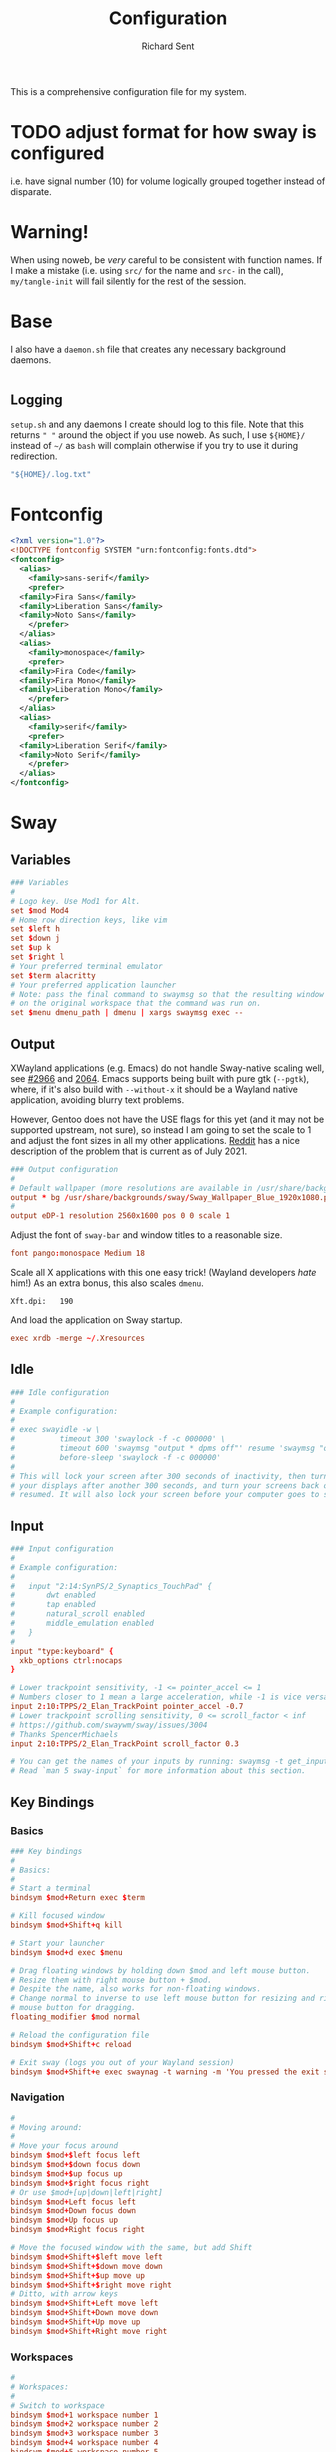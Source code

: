 # -*- eval: (remove-hook 'before-save-hook 'org-encrypt-entries t); eval: (auto-save-mode 0); -*-
#+TITLE: Configuration
#+AUTHOR: Richard Sent
#+PROPERTY: header-args :results silent :tangle yes :mkdirp yes

This is a comprehensive configuration file for my system.

* TODO adjust format for how sway is configured

i.e. have signal number (10) for volume logically grouped together
instead of disparate.

* Warning!

When using noweb, be /very/ careful to be consistent with function
names. If I make a mistake (i.e. using ~src/~ for the name and ~src-~
in the call), ~my/tangle-init~ will fail silently for the rest of the session.

* Base

I also have a =daemon.sh= file that creates any necessary background
daemons.

#+begin_src shell :tangle ~/daemon.sh :shebang #!/usr/bin/env bash
#+end_src

** Logging

=setup.sh= and any daemons I create should log to this file. Note that
this returns ~" "~ around  the object if you use noweb. As such, I use
~${HOME}/~ instead of ~~/~ as =bash= will complain otherwise if you
try to use it during redirection.

#+NAME: src/config-log-file
#+begin_src emacs-lisp :tangle no
  "${HOME}/.log.txt"
#+end_src

* Fontconfig

#+begin_src xml :tangle ~/.config/fontconfig/fonts.conf
  <?xml version="1.0"?>
  <!DOCTYPE fontconfig SYSTEM "urn:fontconfig:fonts.dtd">
  <fontconfig>
    <alias>
      <family>sans-serif</family>
      <prefer>
	<family>Fira Sans</family>
	<family>Liberation Sans</family>
	<family>Noto Sans</family>
      </prefer>
    </alias>
    <alias>
      <family>monospace</family>
      <prefer>
	<family>Fira Code</family>
	<family>Fira Mono</family>
	<family>Liberation Mono</family>
      </prefer>
    </alias>
    <alias>
      <family>serif</family>
      <prefer>
	<family>Liberation Serif</family>
	<family>Noto Serif</family>
      </prefer>
    </alias>
  </fontconfig>
#+end_src

* Sway

** Variables

#+begin_src conf :tangle ~/.config/sway/config
  ### Variables
  #
  # Logo key. Use Mod1 for Alt.
  set $mod Mod4
  # Home row direction keys, like vim
  set $left h
  set $down j
  set $up k
  set $right l
  # Your preferred terminal emulator
  set $term alacritty
  # Your preferred application launcher
  # Note: pass the final command to swaymsg so that the resulting window can be opened
  # on the original workspace that the command was run on.
  set $menu dmenu_path | dmenu | xargs swaymsg exec --
#+end_src

** Output

XWayland applications (e.g. Emacs) do not handle Sway-native scaling
well, see [[https://github.com/swaywm/sway/issues/2966][#2966]] and [[https://github.com/swaywm/wlroots/pull/2064][2064]]. Emacs supports being built with pure gtk
(~--pgtk~), where, if it's also build with ~--without-x~ it should be
a Wayland native application, avoiding blurry text problems.

However, Gentoo does not have the USE flags for this yet (and it may
not be supported upstream, not sure), so instead I am going to set the
scale to 1 and adjust the font sizes in all my other applications.
[[https://old.reddit.com/r/swaywm/comments/oih4az/help_with_xwayland_scaling_for_hidpi_monitors/][Reddit]] has a nice description of the problem that is current as of
July 2021.

#+begin_src conf :tangle ~/.config/sway/config
  ### Output configuration
  #
  # Default wallpaper (more resolutions are available in /usr/share/backgrounds/sway/)
  output * bg /usr/share/backgrounds/sway/Sway_Wallpaper_Blue_1920x1080.png fill
  #
  output eDP-1 resolution 2560x1600 pos 0 0 scale 1
#+end_src

Adjust the font of ~sway-bar~ and window titles to a reasonable size.

#+begin_src conf :tangle ~/.config/sway/config
   font pango:monospace Medium 18
#+end_src

Scale all X applications with this one easy trick! (Wayland developers
/hate/ him!) As an extra bonus, this also scales ~dmenu~.

#+begin_src :conf :tangle ~/.Xresources
  Xft.dpi:   190
#+end_src

And load the application on Sway startup.

#+begin_src conf :tangle ~/.config/sway/config
  exec xrdb -merge ~/.Xresources
#+end_src


** Idle

#+begin_src conf :tangle ~/.config/sway/config
  ### Idle configuration
  #
  # Example configuration:
  #
  # exec swayidle -w \
  #          timeout 300 'swaylock -f -c 000000' \
  #          timeout 600 'swaymsg "output * dpms off"' resume 'swaymsg "output * dpms on"' \
  #          before-sleep 'swaylock -f -c 000000'
  #
  # This will lock your screen after 300 seconds of inactivity, then turn off
  # your displays after another 300 seconds, and turn your screens back on when
  # resumed. It will also lock your screen before your computer goes to sleep.
#+end_src

** Input

#+begin_src conf :tangle ~/.config/sway/config
  ### Input configuration
  #
  # Example configuration:
  #
  #   input "2:14:SynPS/2_Synaptics_TouchPad" {
  #       dwt enabled
  #       tap enabled
  #       natural_scroll enabled
  #       middle_emulation enabled
  #   }
  #
  input "type:keyboard" {
    xkb_options ctrl:nocaps
  }

  # Lower trackpoint sensitivity, -1 <= pointer_accel <= 1
  # Numbers closer to 1 mean a large acceleration, while -1 is vice versa
  input 2:10:TPPS/2_Elan_TrackPoint pointer_accel -0.7
  # Lower trackpoint scrolling sensitivity, 0 <= scroll_factor < inf
  # https://github.com/swaywm/sway/issues/3004
  # Thanks SpencerMichaels
  input 2:10:TPPS/2_Elan_TrackPoint scroll_factor 0.3

  # You can get the names of your inputs by running: swaymsg -t get_inputs
  # Read `man 5 sway-input` for more information about this section.
#+end_src

** Key Bindings

*** Basics

#+begin_src conf :tangle ~/.config/sway/config
  ### Key bindings
  #
  # Basics:
  #
  # Start a terminal
  bindsym $mod+Return exec $term

  # Kill focused window
  bindsym $mod+Shift+q kill

  # Start your launcher
  bindsym $mod+d exec $menu

  # Drag floating windows by holding down $mod and left mouse button.
  # Resize them with right mouse button + $mod.
  # Despite the name, also works for non-floating windows.
  # Change normal to inverse to use left mouse button for resizing and right
  # mouse button for dragging.
  floating_modifier $mod normal

  # Reload the configuration file
  bindsym $mod+Shift+c reload

  # Exit sway (logs you out of your Wayland session)
  bindsym $mod+Shift+e exec swaynag -t warning -m 'You pressed the exit shortcut. Do you really want to exit sway? This will end your Wayland session.' -b 'Yes, exit sway' 'swaymsg exit'
#+end_src

*** Navigation

#+begin_src conf :tangle ~/.config/sway/config
  #
  # Moving around:
  #
  # Move your focus around
  bindsym $mod+$left focus left
  bindsym $mod+$down focus down
  bindsym $mod+$up focus up
  bindsym $mod+$right focus right
  # Or use $mod+[up|down|left|right]
  bindsym $mod+Left focus left
  bindsym $mod+Down focus down
  bindsym $mod+Up focus up
  bindsym $mod+Right focus right

  # Move the focused window with the same, but add Shift
  bindsym $mod+Shift+$left move left
  bindsym $mod+Shift+$down move down
  bindsym $mod+Shift+$up move up
  bindsym $mod+Shift+$right move right
  # Ditto, with arrow keys
  bindsym $mod+Shift+Left move left
  bindsym $mod+Shift+Down move down
  bindsym $mod+Shift+Up move up
  bindsym $mod+Shift+Right move right
#+end_src

*** Workspaces

#+begin_src conf :tangle ~/.config/sway/config
  #
  # Workspaces:
  #
  # Switch to workspace
  bindsym $mod+1 workspace number 1
  bindsym $mod+2 workspace number 2
  bindsym $mod+3 workspace number 3
  bindsym $mod+4 workspace number 4
  bindsym $mod+5 workspace number 5
  bindsym $mod+6 workspace number 6
  bindsym $mod+7 workspace number 7
  bindsym $mod+8 workspace number 8
  bindsym $mod+9 workspace number 9
  bindsym $mod+0 workspace number 10
  # Move focused container to workspace
  bindsym $mod+Shift+1 move container to workspace number 1
  bindsym $mod+Shift+2 move container to workspace number 2
  bindsym $mod+Shift+3 move container to workspace number 3
  bindsym $mod+Shift+4 move container to workspace number 4
  bindsym $mod+Shift+5 move container to workspace number 5
  bindsym $mod+Shift+6 move container to workspace number 6
  bindsym $mod+Shift+7 move container to workspace number 7
  bindsym $mod+Shift+8 move container to workspace number 8
  bindsym $mod+Shift+9 move container to workspace number 9
  bindsym $mod+Shift+0 move container to workspace number 10
  # Note: workspaces can have any name you want, not just numbers.
  # We just use 1-10 as the default.
#+end_src

*** Layout

#+begin_src conf :tangle ~/.config/sway/config
  #
  # Layout stuff:
  #
  # You can "split" the current object of your focus with
  # $mod+b or $mod+v, for horizontal and vertical splits
  # respectively.
  bindsym $mod+b splith
  bindsym $mod+v splitv

  # Switch the current container between different layout styles
  bindsym $mod+s layout stacking
  bindsym $mod+w layout tabbed
  bindsym $mod+e layout toggle split

  # Make the current focus fullscreen
  bindsym $mod+f fullscreen

  # Toggle the current focus between tiling and floating mode
  bindsym $mod+Shift+space floating toggle

  # Swap focus between the tiling area and the floating area
  bindsym $mod+space focus mode_toggle

  # Move focus to the parent container
  bindsym $mod+a focus parent
#+end_src

*** Scratchpad

#+begin_src conf :tangle ~/.config/sway/config
  #
  # Scratchpad:
  #
  # Sway has a "scratchpad", which is a bag of holding for windows.
  # You can send windows there and get them back later.

  # Move the currently focused window to the scratchpad
  bindsym $mod+Shift+minus move scratchpad

  # Show the next scratchpad window or hide the focused scratchpad window.
  # If there are multiple scratchpad windows, this command cycles through them.
  bindsym $mod+minus scratchpad show
#+end_src

*** Resizing

#+begin_src conf :tangle ~/.config/sway/config
  #
  # Resizing containers:
  #
  mode "resize" {
  # left will shrink the containers width
  # right will grow the containers width
  # up will shrink the containers height
  # down will grow the containers height
  bindsym $left resize shrink width 10px
  bindsym $down resize grow height 10px
  bindsym $up resize shrink height 10px
  bindsym $right resize grow width 10px

  # Ditto, with arrow keys
  bindsym Left resize shrink width 10px
  bindsym Down resize grow height 10px
  bindsym Up resize shrink height 10px
  bindsym Right resize grow width 10px

  # Return to default mode
  bindsym Return mode "default"
  bindsym Escape mode "default"
  }
  bindsym $mod+r mode "resize"
#+end_src

** Status Bar

#+begin_src conf :tangle ~/.config/sway/config
  #
  # Status Bar:
  #
  # Read `man 5 sway-bar` for more information about this section.
  bar {
      position top

      # When the status_command prints a new line to stdout, swaybar updates.
      # The default just shows the current date and time.
      # status_command while date +'%Y-%m-%d %l:%M:%S %p'; do sleep 1; done

      status_command i3blocks

      colors {
          statusline #ffffff
          background #323232
          inactive_workspace #32323200 #32323200 #5c5c5c
      }
  }
#+end_src

*** i3blocks

#+begin_src conf :tangle ~/.config/i3blocks/config
  # i3blocks configuration file
  #
  # The i3blocks man page describes the usage of the binary,
  # and its website describes the configuration:
  #
  #     https://vivien.github.io/i3blocks
  # Global properties
  separator=true
  separator_block_width=25

  [emerge]
  color=#a5ef19
  # No (xx of yy). Seems TOML messes with regex slightly.
  # I found a solution that worked in the shell but not here.
  # command=qlop -qrM | awk -F'/|[.]|( ETA: )' '{printf "emerging %s %4ds %s\n", $2, $NF, substr($5, index($5, " ")+1, length($5))}'
  command=qlop -qrM | awk -F'[ /.]' '{printf "emerging %s %4ds\n", $4, $NF}'
  interval=1

  # FIXME run on headphones plug-in/remove
  # FIXME literate config signal number as variable
  [volume]
  command=~/bin/volume.sh
  interval=once
  signal=10

  [battery]
  command=~/bin/battery.sh
  interval=10

  [time]
  command=date '+%Y-%m-%d %H:%M:%S'
  interval=1
#+end_src

**** Scripts

***** volume

#+begin_src shell :tangle ~/bin/volume.sh :shebang !#/usr/bin/env bash
  VOL=$(pactl get-sink-volume @DEFAULT_SINK@ | awk '$1=="Volume:" {printf "%4s", $5}')

  # Full and short texts
  echo "Volume: $VOL"
  echo "VOL: $VOL"

  # Set urgent if we can't get volume
  [ -z ${VOL}  ] && exit 33

  exit 0
#+end_src

***** battery

#+begin_src shell :tangle ~/bin/battery.sh :shebang !#/usr/bin/env bash
  #!/usr/bin/env bash
  # FIXME grep fails at < 10% with 3rd [0-9]
  BAT=$(acpi -b | grep -E -o '[0-9][0-9][0-9]?%')

  # Full and short texts
  echo "Battery: $BAT"
  echo "BAT: $BAT"

  # Set urgent flag below 5% or use orange below 20%
  [ ${BAT%?} -le 5  ] && exit 33
  # [ ${BAT%?} == 100 ] && echo "$00FF00"
  [ ${BAT%?} -le 20 ] && echo "$FF8000"

  exit 0

#+end_src

** System Configuration

#+begin_src conf :tangle ~/.config/sway/config
  include /etc/sway/config.d/*
#+end_src


** Brightness

#+begin_src conf :tangle ~/.config/sway/config
  # Use dev-libs/light for monitor brightness
  # FIXME better way to save brightness?
  bindsym XF86MonBrightnessDown exec light -U 10 && light -O
  bindsym XF86MonBrightnessUp   exec light -A 10 && light -O
  # Restore previous brightness on startup
  exec light -I
#+end_src

** Sound

#+begin_src conf :tangle ~/.config/sway/config
  # Use pulseaudio for sound control
  # FIXME literate config signal number as variable
  bindsym XF86AudioRaiseVolume exec pactl set-sink-volume @DEFAULT_SINK@ +5% && pkill -SIGRTMIN+10 i3blocks
  bindsym XF86AudioLowerVolume exec pactl set-sink-volume @DEFAULT_SINK@ -5% && pkill -SIGRTMIN+10 i3blocks
  bindsym XF86AudioMute exec pactl set-sink-mute @DEFAULT_SINK@ toggle && pkill -SIGRTMIN+10 i3blocks
  bindsym XF86AudioMicMute exec pactl set-source-mute @DEFAULT_SOURCE@ toggle
#+end_src


* Bash

** .bashrc

An incomplete =.bashrc= file. I plan on breaking it up across the
config file.

#+begin_src shell :tangle ~/.bashrc
  # /etc/skel/.bashrc
  #
  # This file is sourced by all *interactive* bash shells on startup,
  # including some apparently interactive shells such as scp and rcp
  # that can't tolerate any output.  So make sure this doesn't display
  # anything or bad things will happen !

  export PATH=~/bin:$PATH

  # Test for an interactive shell.  There is no need to set anything
  # past this point for scp and rcp, and it's important to refrain from
  # outputting anything in those cases.
  if [[ $- != *i* ]] ; then
      # Shell is non-interactive.  Be done now!
      return
  fi

  # Put your fun stuff here.
  alias dotfiles='/usr/bin/git --git-dir=$HOME/.dotfiles/ --work-tree=$HOME'

  # Color output from less
  export LESS_TERMCAP_mb=$'\e[1;32m'
  export LESS_TERMCAP_md=$'\e[1;32m'
  export LESS_TERMCAP_me=$'\e[0m'
  export LESS_TERMCAP_se=$'\e[0m'
  export LESS_TERMCAP_so=$'\e[01;33m'
  export LESS_TERMCAP_ue=$'\e[0m'
  export LESS_TERMCAP_us=$'\e[1;4;31m'

  # Rbenv setup, trying new method to only run if rbenv is installed
  # "$(rbenv init -)"
  if type rbenv >/dev/null 2>&1
  then
      $(rbenv init -)
  fi

  # Use ssh-agent to temporarily store passphrases in RAM
  if ! pgrep -u "$USER" ssh-agent > /dev/null; then
      ssh-agent -t 1h > "$XDG_RUNTIME_DIR/ssh-agent.env"
  fi
  if [[ ! "$SSH_AUTH_SOCK" ]]; then
      source "$XDG_RUNTIME_DIR/ssh-agent.env" >/dev/null
  fi

  # Colored diffs and colored cats (meow)
  alias cdiff=colordiff
  alias ccat=bat

  export EDITOR=$'jove'
#+end_src

* Alacritty
:PROPERTIES:
:header-args: :tangle ~/.config/alacritty/alacritty.yml
:END:

** Imports

#+begin_src yaml
  # Import additional configuration files
  #
  # Imports are loaded in order, skipping all missing files, with the importing
  # file being loaded last. If a field is already present in a previous import, it
  # will be replaced.
  #
  # All imports must either be absolute paths starting with `/`, or paths relative
  # to the user's home directory starting with `~/`.
  #import:
  #  - /path/to/alacritty.yml
#+end_src

** Environment

#+begin_src yaml
  # Any items in the `env` entry below will be added as
  # environment variables. Some entries may override variables
  # set by alacritty itself.
  #env:
  # TERM variable
  #
  # This value is used to set the `$TERM` environment variable for
  # each instance of Alacritty. If it is not present, alacritty will
  # check the local terminfo database and use `alacritty` if it is
  # available, otherwise `xterm-256color` is used.
  #TERM: alacritty
#+end_src

** Window

#+begin_src yaml
  #window:
  # Window dimensions (changes require restart)
  #
  # Number of lines/columns (not pixels) in the terminal. The number of columns
  # must be at least `2`, while using a value of `0` for columns and lines will
  # fall back to the window manager's recommended size.
  #dimensions:
  #  columns: 0
  #  lines: 0

  # Window position (changes require restart)
  #
  # Specified in number of pixels.
  # If the position is not set, the window manager will handle the placement.
  #position:
  #  x: 0
  #  y: 0

  # Window padding (changes require restart)
  #
  # Blank space added around the window in pixels. This padding is scaled
  # by DPI and the specified value is always added at both opposing sides.
  #padding:
  #  x: 0
  #  y: 0

  # Spread additional padding evenly around the terminal content.
  #dynamic_padding: false

  # Window decorations
  #
  # Values for `decorations`:
  #     - full: Borders and title bar
  #     - none: Neither borders nor title bar
  #
  # Values for `decorations` (macOS only):
  #     - transparent: Title bar, transparent background and title bar buttons
  #     - buttonless: Title bar, transparent background and no title bar buttons
  #decorations: full
#+end_src

*** Startup

#+begin_src yaml
    # Startup Mode (changes require restart)
    #
    # Values for `startup_mode`:
    #   - Windowed
    #   - Maximized
    #   - Fullscreen
    #
    # Values for `startup_mode` (macOS only):
    #   - SimpleFullscreen
    #startup_mode: Windowed
#+end_src

*** Title

#+begin_src yaml
    # Window title
    #title: Alacritty
    # Allow terminal applications to change Alacritty's window title.
    #dynamic_title: true
#+end_src

*** Class

#+begin_src yaml
  # Window class (Linux/BSD only):
  #class:
  # Application instance name
  #instance: Alacritty
  # General application class
  #general: Alacritty
#+end_src

*** GTK Theme Variant

#+begin_src yaml
  # GTK theme variant (Linux/BSD only)
  #
  # Override the variant of the GTK theme. Commonly supported values are `dark`
  # and `light`. Set this to `None` to use the default theme variant.
  #gtk_theme_variant: None
#+end_src

*** Scrolling

#+begin_src yaml
  #scrolling:
  # Maximum number of lines in the scrollback buffer.
  # Specifying '0' will disable scrolling.
  #history: 10000

  # Scrolling distance multiplier.
  #multiplier: 3
#+end_src

** Font

#+begin_src yaml
  # Font configuration
  font:
    # Normal (roman) font face
    #normal:
    # Font family
    #
    # Default:
    #   - (macOS) Menlo
    #   - (Linux/BSD) monospace
    #   - (Windows) Consolas
    #family: monospace

    # The `style` can be specified to pick a specific face.
    #style: Regular

    # Bold font face
    #bold:
    # Font family
    #
    # If the bold family is not specified, it will fall back to the
    # value specified for the normal font.
    #family: monospace

    # The `style` can be specified to pick a specific face.
    #style: Bold

    # Italic font face
    #italic:
    # Font family
    #
    # If the italic family is not specified, it will fall back to the
    # value specified for the normal font.
    #family: monospace

    # The `style` can be specified to pick a specific face.
    #style: Italic

    # Bold italic font face
    #bold_italic:
    # Font family
    #
    # If the bold italic family is not specified, it will fall back to the
    # value specified for the normal font.
    #family: monospace

    # The `style` can be specified to pick a specific face.
    #style: Bold Italic

    # Point size
    size: 18.0

    # Offset is the extra space around each character. `offset.y` can be thought
    # of as modifying the line spacing, and `offset.x` as modifying the letter
    # spacing.
    #offset:
    #  x: 0
    #  y: 0

    # Glyph offset determines the locations of the glyphs within their cells with
    # the default being at the bottom. Increasing `x` moves the glyph to the
    # right, increasing `y` moves the glyph upward.
    #glyph_offset:
    #  x: 0
    #  y: 0

    # Thin stroke font rendering (macOS only)
    #
    # Thin strokes are suitable for retina displays, but for non-retina screens
    # it is recommended to set `use_thin_strokes` to `false`.
    #use_thin_strokes: true

    # If `true`, bold text is drawn using the bright color variants.
    #draw_bold_text_with_bright_colors: false
#+end_src

*** Colors

#+begin_src yaml
  # Colors (Tomorrow Night)
  #colors:
  # Default colors
  #primary:
  #  background: '#1d1f21'
  #  foreground: '#c5c8c6'

  # Bright and dim foreground colors
  #
  # The dimmed foreground color is calculated automatically if it is not
  # present. If the bright foreground color is not set, or
  # `draw_bold_text_with_bright_colors` is `false`, the normal foreground
  # color will be used.
  #dim_foreground: '#828482'
  #bright_foreground: '#eaeaea'

  # Cursor colors
  #
  # Colors which should be used to draw the terminal cursor.
  #
  # Allowed values are CellForeground/CellBackground, which reference the
  # affected cell, or hexadecimal colors like #ff00ff.
  #cursor:
  #  text: CellBackground
  #  cursor: CellForeground

  # Vi mode cursor colors
  #
  # Colors for the cursor when the vi mode is active.
  #
  # Allowed values are CellForeground/CellBackground, which reference the
  # affected cell, or hexadecimal colors like #ff00ff.
  #vi_mode_cursor:
  #  text: CellBackground
  #  cursor: CellForeground

  # Search colors
  #
  # Colors used for the search bar and match highlighting.
  #search:
  # Allowed values are CellForeground/CellBackground, which reference the
  # affected cell, or hexadecimal colors like #ff00ff.
  #matches:
  #  foreground: '#000000'
  #  background: '#ffffff'
  #focused_match:
  #  foreground: '#ffffff'
  #  background: '#000000'

  #bar:
  #  background: '#c5c8c6'
  #  foreground: '#1d1f21'

  # Keyboard regex hints
  #hints:
  # Fist character in the hint label
  #
  # Allowed values are CellForeground/CellBackground, which reference the
  # affected cell, or hexadecimal colors like #ff00ff.
  #start:
  #  foreground: '#1d1f21'
  #  background: '#e9ff5e'

  # All characters after the first one in the hint label
  #
  # Allowed values are CellForeground/CellBackground, which reference the
  # affected cell, or hexadecimal colors like #ff00ff.
  #end:
  #  foreground: '#e9ff5e'
  #  background: '#1d1f21'

  # Line indicator
  #
  # Color used for the indicator displaying the position in history during
  # search and vi mode.
  #
  # By default, these will use the opposing primary color.
  #line_indicator:
  #  foreground: None
  #  background: None

  # Selection colors
  #
  # Colors which should be used to draw the selection area.
  #
  # Allowed values are CellForeground/CellBackground, which reference the
  # affected cell, or hexadecimal colors like #ff00ff.
  #selection:
  #  text: CellBackground
  #  background: CellForeground

  # Normal colors
  #normal:
  #  black:   '#1d1f21'
  #  red:     '#cc6666'
  #  green:   '#b5bd68'
  #  yellow:  '#f0c674'
  #  blue:    '#81a2be'
  #  magenta: '#b294bb'
  #  cyan:    '#8abeb7'
  #  white:   '#c5c8c6'

  # Bright colors
  #bright:
  #  black:   '#666666'
  #  red:     '#d54e53'
  #  green:   '#b9ca4a'
  #  yellow:  '#e7c547'
  #  blue:    '#7aa6da'
  #  magenta: '#c397d8'
  #  cyan:    '#70c0b1'
  #  white:   '#eaeaea'

  # Dim colors
  #
  # If the dim colors are not set, they will be calculated automatically based
  # on the `normal` colors.
  #dim:
  #  black:   '#131415'
  #  red:     '#864343'
  #  green:   '#777c44'
  #  yellow:  '#9e824c'
  #  blue:    '#556a7d'
  #  magenta: '#75617b'
  #  cyan:    '#5b7d78'
  #  white:   '#828482'

  # Indexed Colors
  #
  # The indexed colors include all colors from 16 to 256.
  # When these are not set, they're filled with sensible defaults.
  #
  # Example:
  #   `- { index: 16, color: '#ff00ff' }`
  #
  #indexed_colors: []
#+end_src

** Visual Bell

#+begin_src yaml
  # Bell
  #
  # The bell is rung every time the BEL control character is received.
  #bell:
  # Visual Bell Animation
  #
  # Animation effect for flashing the screen when the visual bell is rung.
  #
  # Values for `animation`:
  #   - Ease
  #   - EaseOut
  #   - EaseOutSine
  #   - EaseOutQuad
  #   - EaseOutCubic
  #   - EaseOutQuart
  #   - EaseOutQuint
  #   - EaseOutExpo
  #   - EaseOutCirc
  #   - Linear
  #animation: EaseOutExpo

  # Duration of the visual bell flash in milliseconds. A `duration` of `0` will
  # disable the visual bell animation.
  #duration: 0

  # Visual bell animation color.
  #color: '#ffffff'

  # Bell Command
  #
  # This program is executed whenever the bell is rung.
  #
  # When set to `command: None`, no command will be executed.
  #
  # Example:
  #   command:
  #     program: notify-send
  #     args: ["Hello, World!"]
  #
  #command: None
#+end_src

** Background Opacity

#+begin_src yaml
  # Background opacity
  #
  # Window opacity as a floating point number from `0.0` to `1.0`.
  # The value `0.0` is completely transparent and `1.0` is opaque.
  #background_opacity: 1.0
#+end_src

** Escape Characters

#+begin_src yaml
  #selection:
  # This string contains all characters that are used as separators for
  # "semantic words" in Alacritty.
  #semantic_escape_chars: ",│`|:\"' ()[]{}<>\t"
#+end_src

** Clipboard

#+begin_src yaml
  # When set to `true`, selected text will be copied to the primary clipboard.
  #save_to_clipboard: false
#+end_src

** Cursor

#+begin_src yaml
  #cursor:
  # Cursor style
  #style:
  # Cursor shape
  #
  # Values for `shape`:
  #   - ▇ Block
  #   - _ Underline
  #   - | Beam
  #shape: Block

  # Cursor blinking state
  #
  # Values for `blinking`:
  #   - Never: Prevent the cursor from ever blinking
  #   - Off: Disable blinking by default
  #   - On: Enable blinking by default
  #   - Always: Force the cursor to always blink
  #blinking: Off

  # Vi mode cursor style
  #
  # If the vi mode cursor style is `None` or not specified, it will fall back to
  # the style of the active value of the normal cursor.
  #
  # See `cursor.style` for available options.
  #vi_mode_style: None

  # Cursor blinking interval in milliseconds.
  #blink_interval: 750

  # If this is `true`, the cursor will be rendered as a hollow box when the
  # window is not focused.
  #unfocused_hollow: true

  # Thickness of the cursor relative to the cell width as floating point number
  # from `0.0` to `1.0`.
  #thickness: 0.15

  # If this is `true`, the cursor is temporarily hidden when typing.
  #hide_when_typing: false
#+end_src


** Config Reload

#+begin_src yaml
  # Live config reload (changes require restart)
  #live_config_reload: true
#+end_src

** Shell

#+begin_src yaml
  # Shell
  #
  # You can set `shell.program` to the path of your favorite shell, e.g.
  # `/bin/fish`. Entries in `shell.args` are passed unmodified as arguments to the
  # shell.
  #
  # Default:
  #   - (macOS) /bin/bash --login
  #   - (Linux/BSD) user login shell
  #   - (Windows) powershell
  #shell:
  #  program: /bin/bash
  #  args:
  #    - --login
#+end_src

** Startup Directory

#+begin_src yaml
  # Startup directory
  #
  # Directory the shell is started in. If this is unset, or `None`, the working
  # directory of the parent process will be used.
  #working_directory: None
#+end_src

** Alt Send Escape

#+begin_src yaml
  # Send ESC (\x1b) before characters when alt is pressed.
  #alt_send_esc: true
#+end_src

** Mouse

#+begin_src yaml
  #mouse:
  # Click settings
  #
  # The `double_click` and `triple_click` settings control the time
  # alacritty should wait for accepting multiple clicks as one double
  # or triple click.
  #double_click: { threshold: 300 }
  #triple_click: { threshold: 300 }
#+end_src

** Regex Hints

#+begin_src yaml
  # Regex hints
  #
  # Terminal hints can be used to find text in the visible part of the terminal
  # and pipe it to other applications.
  #hints:
  # Keys used for the hint labels.
  #alphabet: "jfkdls;ahgurieowpq"

  # List with all available hints
  #
  # Each hint must have a `regex` and either an `action` or a `command` field.
  # The fields `mouse`, `binding` and `post_processing` are optional.
  #
  # The fields `command`, `binding.key`, `binding.mods` and `mouse.mods` accept
  # the same values as they do in the `key_bindings` section.
  #
  # The `mouse.enabled` field controls if the hint should be underlined while
  # the mouse with all `mouse.mods` keys held or the vi mode cursor is above it.
  #
  # If the `post_processing` field is set to `true`, heuristics will be used to
  # shorten the match if there are characters likely not to be part of the hint
  # (e.g. a trailing `.`). This is most useful for URIs.
  #
  # Values for `action`:
  #   - Copy
  #       Copy the hint's text to the clipboard.
  #   - Paste
  #       Paste the hint's text to the terminal or search.
  #   - Select
  #       Select the hint's text.
  #   - MoveViModeCursor
  #       Move the vi mode cursor to the beginning of the hint.
  #enabled:
  # - regex: "(mailto:|gemini:|gopher:|https:|http:|news:|file:|git:|ssh:|ftp:)\
  #           [^\u0000-\u001F\u007F-\u009F<>\"\\s{-}\\^⟨⟩`]+"
  #   command: xdg-open
  #   post_processing: true
  #   mouse:
  #     enabled: true
  #     mods: None
  #   binding:
  #     key: U
  #     mods: Control|Shift
#+end_src

** Mouse Bindings

#+begin_src yaml
  # Mouse bindings
  #
  # Mouse bindings are specified as a list of objects, much like the key
  # bindings further below.
  #
  # To trigger mouse bindings when an application running within Alacritty
  # captures the mouse, the `Shift` modifier is automatically added as a
  # requirement.
  #
  # Each mouse binding will specify a:
  #
  # - `mouse`:
  #
  #   - Middle
  #   - Left
  #   - Right
  #   - Numeric identifier such as `5`
  #
  # - `action` (see key bindings)
  #
  # And optionally:
  #
  # - `mods` (see key bindings)
  #mouse_bindings:
  #  - { mouse: Middle, action: PasteSelection }
#+end_src

** Key Bindings

#+begin_src yaml
  # Key bindings
  #
  # Key bindings are specified as a list of objects. For example, this is the
  # default paste binding:
  #
  # `- { key: V, mods: Control|Shift, action: Paste }`
  #
  # Each key binding will specify a:
  #
  # - `key`: Identifier of the key pressed
  #
  #    - A-Z
  #    - F1-F24
  #    - Key0-Key9
  #
  #    A full list with available key codes can be found here:
  #    https://docs.rs/glutin/*/glutin/event/enum.VirtualKeyCode.html#variants
  #
  #    Instead of using the name of the keys, the `key` field also supports using
  #    the scancode of the desired key. Scancodes have to be specified as a
  #    decimal number. This command will allow you to display the hex scancodes
  #    for certain keys:
  #
  #       `showkey --scancodes`.
  #
  # Then exactly one of:
  #
  # - `chars`: Send a byte sequence to the running application
  #
  #    The `chars` field writes the specified string to the terminal. This makes
  #    it possible to pass escape sequences. To find escape codes for bindings
  #    like `PageUp` (`"\x1b[5~"`), you can run the command `showkey -a` outside
  #    of tmux. Note that applications use terminfo to map escape sequences back
  #    to keys. It is therefore required to update the terminfo when changing an
  #    escape sequence.
  #
  # - `action`: Execute a predefined action
  #
  #   - ToggleViMode
  #   - SearchForward
  #       Start searching toward the right of the search origin.
  #   - SearchBackward
  #       Start searching toward the left of the search origin.
  #   - Copy
  #   - Paste
  #   - IncreaseFontSize
  #   - DecreaseFontSize
  #   - ResetFontSize
  #   - ScrollPageUp
  #   - ScrollPageDown
  #   - ScrollHalfPageUp
  #   - ScrollHalfPageDown
  #   - ScrollLineUp
  #   - ScrollLineDown
  #   - ScrollToTop
  #   - ScrollToBottom
  #   - ClearHistory
  #       Remove the terminal's scrollback history.
  #   - Hide
  #       Hide the Alacritty window.
  #   - Minimize
  #       Minimize the Alacritty window.
  #   - Quit
  #       Quit Alacritty.
  #   - ToggleFullscreen
  #   - SpawnNewInstance
  #       Spawn a new instance of Alacritty.
  #   - ClearLogNotice
  #       Clear Alacritty's UI warning and error notice.
  #   - ClearSelection
  #       Remove the active selection.
  #   - ReceiveChar
  #   - None
  #
  # - Vi mode exclusive actions:
  #
  #   - Open
  #       Perform the action of the first matching hint under the vi mode cursor
  #       with `mouse.enabled` set to `true`.
  #   - ToggleNormalSelection
  #   - ToggleLineSelection
  #   - ToggleBlockSelection
  #   - ToggleSemanticSelection
  #       Toggle semantic selection based on `selection.semantic_escape_chars`.
  #
  # - Vi mode exclusive cursor motion actions:
  #
  #   - Up
  #       One line up.
  #   - Down
  #       One line down.
  #   - Left
  #       One character left.
  #   - Right
  #       One character right.
  #   - First
  #       First column, or beginning of the line when already at the first column.
  #   - Last
  #       Last column, or beginning of the line when already at the last column.
  #   - FirstOccupied
  #       First non-empty cell in this terminal row, or first non-empty cell of
  #       the line when already at the first cell of the row.
  #   - High
  #       Top of the screen.
  #   - Middle
  #       Center of the screen.
  #   - Low
  #       Bottom of the screen.
  #   - SemanticLeft
  #       Start of the previous semantically separated word.
  #   - SemanticRight
  #       Start of the next semantically separated word.
  #   - SemanticLeftEnd
  #       End of the previous semantically separated word.
  #   - SemanticRightEnd
  #       End of the next semantically separated word.
  #   - WordLeft
  #       Start of the previous whitespace separated word.
  #   - WordRight
  #       Start of the next whitespace separated word.
  #   - WordLeftEnd
  #       End of the previous whitespace separated word.
  #   - WordRightEnd
  #       End of the next whitespace separated word.
  #   - Bracket
  #       Character matching the bracket at the cursor's location.
  #   - SearchNext
  #       Beginning of the next match.
  #   - SearchPrevious
  #       Beginning of the previous match.
  #   - SearchStart
  #       Start of the match to the left of the vi mode cursor.
  #   - SearchEnd
  #       End of the match to the right of the vi mode cursor.
  #
  # - Search mode exclusive actions:
  #   - SearchFocusNext
  #       Move the focus to the next search match.
  #   - SearchFocusPrevious
  #       Move the focus to the previous search match.
  #   - SearchConfirm
  #   - SearchCancel
  #   - SearchClear
  #       Reset the search regex.
  #   - SearchDeleteWord
  #       Delete the last word in the search regex.
  #   - SearchHistoryPrevious
  #       Go to the previous regex in the search history.
  #   - SearchHistoryNext
  #       Go to the next regex in the search history.
  #
  # - macOS exclusive actions:
  #   - ToggleSimpleFullscreen
  #       Enter fullscreen without occupying another space.
  #
  # - Linux/BSD exclusive actions:
  #
  #   - CopySelection
  #       Copy from the selection buffer.
  #   - PasteSelection
  #       Paste from the selection buffer.
  #
  # - `command`: Fork and execute a specified command plus arguments
  #
  #    The `command` field must be a map containing a `program` string and an
  #    `args` array of command line parameter strings. For example:
  #       `{ program: "alacritty", args: ["-e", "vttest"] }`
  #
  # And optionally:
  #
  # - `mods`: Key modifiers to filter binding actions
  #
  #    - Command
  #    - Control
  #    - Option
  #    - Super
  #    - Shift
  #    - Alt
  #
  #    Multiple `mods` can be combined using `|` like this:
  #       `mods: Control|Shift`.
  #    Whitespace and capitalization are relevant and must match the example.
  #
  # - `mode`: Indicate a binding for only specific terminal reported modes
  #
  #    This is mainly used to send applications the correct escape sequences
  #    when in different modes.
  #
  #    - AppCursor
  #    - AppKeypad
  #    - Search
  #    - Alt
  #    - Vi
  #
  #    A `~` operator can be used before a mode to apply the binding whenever
  #    the mode is *not* active, e.g. `~Alt`.
  #
  # Bindings are always filled by default, but will be replaced when a new
  # binding with the same triggers is defined. To unset a default binding, it can
  # be mapped to the `ReceiveChar` action. Alternatively, you can use `None` for
  # a no-op if you do not wish to receive input characters for that binding.
  #
  # If the same trigger is assigned to multiple actions, all of them are executed
  # in the order they were defined in.
  #key_bindings:
  #- { key: Paste,                                       action: Paste          }
  #- { key: Copy,                                        action: Copy           }
  #- { key: L,         mods: Control,                    action: ClearLogNotice }
  #- { key: L,         mods: Control, mode: ~Vi|~Search, chars: "\x0c"          }
  #- { key: PageUp,    mods: Shift,   mode: ~Alt,        action: ScrollPageUp,  }
  #- { key: PageDown,  mods: Shift,   mode: ~Alt,        action: ScrollPageDown }
  #- { key: Home,      mods: Shift,   mode: ~Alt,        action: ScrollToTop,   }
  #- { key: End,       mods: Shift,   mode: ~Alt,        action: ScrollToBottom }

  # Vi Mode
  #- { key: Space,  mods: Shift|Control, mode: Vi|~Search, action: ScrollToBottom          }
  #- { key: Space,  mods: Shift|Control, mode: ~Search,    action: ToggleViMode            }
  #- { key: Escape,                      mode: Vi|~Search, action: ClearSelection          }
  #- { key: I,                           mode: Vi|~Search, action: ScrollToBottom          }
  #- { key: I,                           mode: Vi|~Search, action: ToggleViMode            }
  #- { key: C,      mods: Control,       mode: Vi|~Search, action: ToggleViMode            }
  #- { key: Y,      mods: Control,       mode: Vi|~Search, action: ScrollLineUp            }
  #- { key: E,      mods: Control,       mode: Vi|~Search, action: ScrollLineDown          }
  #- { key: G,                           mode: Vi|~Search, action: ScrollToTop             }
  #- { key: G,      mods: Shift,         mode: Vi|~Search, action: ScrollToBottom          }
  #- { key: B,      mods: Control,       mode: Vi|~Search, action: ScrollPageUp            }
  #- { key: F,      mods: Control,       mode: Vi|~Search, action: ScrollPageDown          }
  #- { key: U,      mods: Control,       mode: Vi|~Search, action: ScrollHalfPageUp        }
  #- { key: D,      mods: Control,       mode: Vi|~Search, action: ScrollHalfPageDown      }
  #- { key: Y,                           mode: Vi|~Search, action: Copy                    }
  #- { key: Y,                           mode: Vi|~Search, action: ClearSelection          }
  #- { key: Copy,                        mode: Vi|~Search, action: ClearSelection          }
  #- { key: V,                           mode: Vi|~Search, action: ToggleNormalSelection   }
  #- { key: V,      mods: Shift,         mode: Vi|~Search, action: ToggleLineSelection     }
  #- { key: V,      mods: Control,       mode: Vi|~Search, action: ToggleBlockSelection    }
  #- { key: V,      mods: Alt,           mode: Vi|~Search, action: ToggleSemanticSelection }
  #- { key: Return,                      mode: Vi|~Search, action: Open                    }
  #- { key: K,                           mode: Vi|~Search, action: Up                      }
  #- { key: J,                           mode: Vi|~Search, action: Down                    }
  #- { key: H,                           mode: Vi|~Search, action: Left                    }
  #- { key: L,                           mode: Vi|~Search, action: Right                   }
  #- { key: Up,                          mode: Vi|~Search, action: Up                      }
  #- { key: Down,                        mode: Vi|~Search, action: Down                    }
  #- { key: Left,                        mode: Vi|~Search, action: Left                    }
  #- { key: Right,                       mode: Vi|~Search, action: Right                   }
  #- { key: Key0,                        mode: Vi|~Search, action: First                   }
  #- { key: Key4,   mods: Shift,         mode: Vi|~Search, action: Last                    }
  #- { key: Key6,   mods: Shift,         mode: Vi|~Search, action: FirstOccupied           }
  #- { key: H,      mods: Shift,         mode: Vi|~Search, action: High                    }
  #- { key: M,      mods: Shift,         mode: Vi|~Search, action: Middle                  }
  #- { key: L,      mods: Shift,         mode: Vi|~Search, action: Low                     }
  #- { key: B,                           mode: Vi|~Search, action: SemanticLeft            }
  #- { key: W,                           mode: Vi|~Search, action: SemanticRight           }
  #- { key: E,                           mode: Vi|~Search, action: SemanticRightEnd        }
  #- { key: B,      mods: Shift,         mode: Vi|~Search, action: WordLeft                }
  #- { key: W,      mods: Shift,         mode: Vi|~Search, action: WordRight               }
  #- { key: E,      mods: Shift,         mode: Vi|~Search, action: WordRightEnd            }
  #- { key: Key5,   mods: Shift,         mode: Vi|~Search, action: Bracket                 }
  #- { key: Slash,                       mode: Vi|~Search, action: SearchForward           }
  #- { key: Slash,  mods: Shift,         mode: Vi|~Search, action: SearchBackward          }
  #- { key: N,                           mode: Vi|~Search, action: SearchNext              }
  #- { key: N,      mods: Shift,         mode: Vi|~Search, action: SearchPrevious          }

  # Search Mode
  #- { key: Return,                mode: Search|Vi,  action: SearchConfirm         }
  #- { key: Escape,                mode: Search,     action: SearchCancel          }
  #- { key: C,      mods: Control, mode: Search,     action: SearchCancel          }
  #- { key: U,      mods: Control, mode: Search,     action: SearchClear           }
  #- { key: W,      mods: Control, mode: Search,     action: SearchDeleteWord      }
  #- { key: P,      mods: Control, mode: Search,     action: SearchHistoryPrevious }
  #- { key: N,      mods: Control, mode: Search,     action: SearchHistoryNext     }
  #- { key: Up,                    mode: Search,     action: SearchHistoryPrevious }
  #- { key: Down,                  mode: Search,     action: SearchHistoryNext     }
  #- { key: Return,                mode: Search|~Vi, action: SearchFocusNext       }
  #- { key: Return, mods: Shift,   mode: Search|~Vi, action: SearchFocusPrevious   }

  # (Windows, Linux, and BSD only)
  #- { key: V,              mods: Control|Shift, mode: ~Vi,        action: Paste            }
  #- { key: C,              mods: Control|Shift,                   action: Copy             }
  #- { key: F,              mods: Control|Shift, mode: ~Search,    action: SearchForward    }
  #- { key: B,              mods: Control|Shift, mode: ~Search,    action: SearchBackward   }
  #- { key: C,              mods: Control|Shift, mode: Vi|~Search, action: ClearSelection   }
  #- { key: Insert,         mods: Shift,                           action: PasteSelection   }
  #- { key: Key0,           mods: Control,                         action: ResetFontSize    }
  #- { key: Equals,         mods: Control,                         action: IncreaseFontSize }
  #- { key: Plus,           mods: Control,                         action: IncreaseFontSize }
  #- { key: NumpadAdd,      mods: Control,                         action: IncreaseFontSize }
  #- { key: Minus,          mods: Control,                         action: DecreaseFontSize }
  #- { key: NumpadSubtract, mods: Control,                         action: DecreaseFontSize }

  # (Windows only)
  #- { key: Return,   mods: Alt,           action: ToggleFullscreen }

  # (macOS only)
  #- { key: K,              mods: Command, mode: ~Vi|~Search, chars: "\x0c"                 }
  #- { key: K,              mods: Command, mode: ~Vi|~Search, action: ClearHistory          }
  #- { key: Key0,           mods: Command,                    action: ResetFontSize         }
  #- { key: Equals,         mods: Command,                    action: IncreaseFontSize      }
  #- { key: Plus,           mods: Command,                    action: IncreaseFontSize      }
  #- { key: NumpadAdd,      mods: Command,                    action: IncreaseFontSize      }
  #- { key: Minus,          mods: Command,                    action: DecreaseFontSize      }
  #- { key: NumpadSubtract, mods: Command,                    action: DecreaseFontSize      }
  #- { key: V,              mods: Command,                    action: Paste                 }
  #- { key: C,              mods: Command,                    action: Copy                  }
  #- { key: C,              mods: Command, mode: Vi|~Search,  action: ClearSelection        }
  #- { key: H,              mods: Command,                    action: Hide                  }
  #- { key: H,              mods: Command|Alt,                action: HideOtherApplications }
  #- { key: M,              mods: Command,                    action: Minimize              }
  #- { key: Q,              mods: Command,                    action: Quit                  }
  #- { key: W,              mods: Command,                    action: Quit                  }
  #- { key: N,              mods: Command,                    action: SpawnNewInstance      }
  #- { key: F,              mods: Command|Control,            action: ToggleFullscreen      }
  #- { key: F,              mods: Command, mode: ~Search,     action: SearchForward         }
  #- { key: B,              mods: Command, mode: ~Search,     action: SearchBackward        }
#+end_src

** Debug

#+begin_src yaml
  #debug:
  # Display the time it takes to redraw each frame.
  #render_timer: false

  # Keep the log file after quitting Alacritty.
  #persistent_logging: false

  # Log level
  #
  # Values for `log_level`:
  #   - Off
  #   - Error
  #   - Warn
  #   - Info
  #   - Debug
  #   - Trace
  #log_level: Warn

  # Print all received window events.
  #print_events: false
#+end_src

* Emacs

** Installation

I'll write this up later.

** Configuration

*** Meta

Much of this section was +stolen+ borrowed from [[https://github.com/larstvei/dot-emacs][larstvei]].

All changes to the configuration should be done in =init.org=, *not* in
=init.el=. Any changes in the =init.el= will be overwritten by saving
=init.org=. The =init.el= in this repo should not be tracked by git, and
is replaced the first time Emacs is started (assuming it has been renamed
to =~/.emacs.d=).

Emacs can't load =.org=-files directly, but =org-mode= provides functions
to extract the code blocks and write them to a file. There are multiple
ways of handling this; like suggested by [[http://emacs.stackexchange.com/questions/3143/can-i-use-org-mode-to-structure-my-emacs-or-other-el-configuration-file][this StackOverflow post]], one
could just use =org-babel-load-file=, but I had problems with
byte-compilation. Previously I tracked both the =org.=- and =el.=-files,
but the git commits got a little messy. So here is a new approach.

When this configuration is loaded for the first time, the =init.el= is
the file that is loaded. It looks like this:

#+BEGIN_SRC emacs-lisp :tangle no
  ;; This file replaces itself with the actual configuration at first run.

  ;; We can't tangle without org!
  (require 'org)
  ;; Open the configuration
  (find-file (concat user-emacs-directory "init.org"))
  ;; tangle it
  (org-babel-tangle)
  ;; load it
  (load-file (concat user-emacs-directory "init.el"))
  ;; finally byte-compile it
  (byte-compile-file (concat user-emacs-directory "init.el"))
#+END_SRC

It tangles the org-file, so that this file is overwritten with the actual
configuration.

There is no reason to track the =init.el= that is generated; by running
the following command =git= will not bother tracking it:

#+BEGIN_SRC sh :tangle no
  git update-index --assume-unchanged init.el
#+END_SRC

If one wishes to make changes to the repo-version of =init.el= start
tracking again with:

#+BEGIN_SRC sh :tangle no
  git update-index --no-assume-unchanged init.el
#+END_SRC

**** Lexical Scoping

I want lexical scoping for the init-file, which can be specified in the
header. The first line of the configuration is as follows:

#+BEGIN_SRC emacs-lisp :tangle ~/.emacs.d/init.el
  ;;; -*- lexical-binding: t -*-
#+END_SRC

**** Auto-tangle Hook

The =init.el= should (after the first run) mirror the source blocks in
the =init.org=. We can use =C-c C-v t= to run =org-babel-tangle=, which
extracts the code blocks from the current file into a source-specific
file (in this case a =.el=-file).

To avoid doing this each time a change is made we can add a function to
the =after-save-hook= ensuring to always tangle and byte-compile the
=org=-document after changes.

I use =Org Crypt=, which has a feature where it will encrypt your
=org= file when you save. This breaks tangling. I had to modify this
function to tangle everything first, then encrypt before saving.

#+begin_src emacs-lisp :tangle ~/.emacs.d/init.el
  (defun my/tangle-init ()
    "If the current buffer is 'init.org' the code-blocks are
  tangled, and the tangled file is compiled."
    ;; org-babel-tangle runs save-buffer as a hook. Somewhere along the
    ;; line the current buffer goes back to init.org, leading to an
    ;; infinite loop when using before-save-hook. Now we create a
    ;; tempory buffer with unsaved contents, tangle this buffer, and
    ;; then save, so unencrypted content is tangled and re-encrypted
    ;; before saving.

    (when (equal (buffer-file-name) (expand-file-name "~/config.org"))
      ;; Avoid running hooks when tangling.
      (let ((prog-mode-hook nil) (before-save-hook nil))
	(org-decrypt-entries)
	(org-babel-tangle)
	(org-encrypt-entries))
      (byte-compile-file (concat user-emacs-directory "init.el"))))

  (add-hook
   'org-mode-hook
   (lambda () (add-hook 'before-save-hook 'my/tangle-init nil t)))
#+end_src

*** Basics

**** Bootstraps

***** Guix

Installs =Guix= at the system level. They provide a script to help
with installation across multiple architectures that I download and
run.

~sudo~ is broke and won't consistently read properly from stdin with
-S. See https://serverfault.com/questions/477968. After struggling for
a long time (check the subheading for how far my plight went), I
decided to create a Comint process.

#+begin_src emacs-lisp :tangle ~/.emacs.d/init.el
  ;; Don't install if already present
  (let ((guix-present (condition-case nil
			  (start-process "guix-test" nil "guix" "--version")
			(error nil))))
    (unless guix-present
      (let ((guix-script
	     (with-current-buffer
		 (url-retrieve-synchronously
		  "https://git.savannah.gnu.org/cgit/guix.git/plain/etc/guix-install.sh"
		  'silent 'inhibit-cookies)
	       ;; Remove HTTP headers
	       ;; https://emacs.stackexchange.com/questions/12464
	       (goto-char (point-min))
	       (re-search-forward "^$")
	       (delete-region (point) (point-min))
	       (buffer-string))))
	;; root permissions required
	;; https://emacs.stackexchange.com/questions/29555
	(let ((name "guix-install")
	      (guix-script-file (make-temp-file "guix-" nil ".sh" guix-script)))
	  (make-comint-in-buffer name nil "sudo" nil "sh" guix-script-file)
	  (display-buffer (process-buffer (get-process name))
			  '(display-buffer-pop-up-window . '(('window-height . 1.0)
							     ('window-width . 0.5)))
							 nil)))))
#+end_src

****** COMMENT Emacs-server + sudo entry

There's a neat trick I found with entering passwords within Emacs, but
it requires using Emacs server. I should modify this to start from
somewhere else.

https://old.reddit.com/r/emacs/comments/kvvrmx/can_sudo_askpass_use_emacs/gj1l989/

=SUDO_ASKPASS=emacsclient -e '(read-passwd "sudo password: ")' | xargs=

#+begin_src emacs-lisp :tangle ~/.emacs.d/init.el
  (server-start)
#+end_src

#+begin_src bash :tangle
#+end_src

***** Straight

I use [[https://github.com/raxod502/straight.el][straight.el]] for package management. This is boostrap code from
the Github repo to set up straight.

#+begin_src emacs-lisp :tangle ~/.emacs.d/init.el
  (setq straight-repository-branch "develop") ; prebuild support for mu4e
  (defvar straight-fix-flycheck t)
  (defvar bootstrap-version)
  (let ((bootstrap-file
	 (expand-file-name "straight/repos/straight.el/bootstrap.el" user-emacs-directory))
	(bootstrap-version 5))
    (unless (file-exists-p bootstrap-file)
      (with-current-buffer
	  (url-retrieve-synchronously
	   "https://raw.githubusercontent.com/raxod502/straight.el/develop/install.el"
	   'silent 'inhibit-cookies)
	(goto-char (point-max))
	(eval-print-last-sexp)))
    (load bootstrap-file nil 'nomessage))
  (straight-use-package 'use-package)         ; Install use-package
  (setq straight-use-package-by-default t)    ; I don't want to type :straight t a billion times
#+end_src

***** Bind-keys

I'm not entirely sure why this is necessary, and more importantly,
what better solutions there are. But when byte-compiling Emacs,
bind-keys isn't properly loaded by use-package. This means any
custom (and most built-in) keybindings are nonfunctional.

Solution found [[https://old.reddit.com/r/emacs/comments/c6fvvr/unable_to_initialize_package_with_usepackage/es92xjd/][here]].

#+begin_src emacs-lisp :tangle ~/.emacs.d/init.el
  (use-package bind-key)
#+end_src

**** exec-path-from-shell

I don't want to worry about stuff breaking because of environment
variable weirdness.

#+begin_src emacs-lisp :tangle ~/.emacs.d/init.el
  (use-package exec-path-from-shell
    :demand t
    :config
    (when (memq window-system '(mac ns x))
      (exec-path-from-shell-initialize)))
#+end_src

**** no-littering

#+begin_src emacs-lisp :tangle ~/.emacs.d/init.el
  (use-package no-littering
    :demand t
    :config
    (setq auto-save-file-name-transforms
	  `((".*" ,(no-littering-expand-var-file-name "auto-save/") t))))
#+end_src

**** Speedup

We want to keep the garbage collector from running while we initialize
everything. We can reset it later to a more reasonable value. If we
didn't do this, Emacs would hang when running the garbage collector.

#+begin_src emacs-lisp :tangle ~/.emacs.d/init.el
  (setq-default
   gc-cons-threshold most-positive-fixnum ; 8 MiB
   gc-cons-percentage 0.6)
#+end_src

Replace the file-name-handler-alist to nil, as regexing is cpu
intensive. We need to keep the original value to restore it later. I
don't know all the details behind it, but it sounds helpful!

#+begin_src emacs-lisp :tangle ~/.emacs.d/init.el
  (defvar default-file-name-handler-alist file-name-handler-alist)
  (setq file-name-handler-alist nil)
#+end_src

And now we revert the changes with a startup hook. ~16777216~ is the
value Doom uses.

#+begin_src emacs-lisp :tangle ~/.emacs.d/init.el
  (add-hook 'emacs-startup-hook
            (lambda ()
              (setq gc-cons-threshold 16777216
                    gc-cons-percentage 0.1
                    file-name-handler-alist default-file-name-handler-alist)))
#+end_src

Garbage-collect on focus-out. Emacs /should/ feel snappier overall.
With Emacs 27.1, focus-out-hook is deprecated.

#+BEGIN_SRC emacs-lisp :tangle ~/.emacs.d/init.el
  (add-function :after after-focus-change-function (unless (frame-focus-state) #'garbage-collect))
#+END_SRC

Apparently this can result in a significant speedup when using fonts
larger or smaller than the system default.

#+begin_src emacs-lisp :tangle ~/.emacs.d/init.el
  (setq frame-inhibit-implied-resize t)
#+end_src

***** Results

****** Early Init

As of [2021-02-18 Thu], tangling everything to early-init.el saved 0.06 seconds.

**** Sensible Defaults

I don't need no fancy user interface! These ones are only active when
in a window. Apparently putting this in ~early-init.el~ will speed up
startup even more.

#+begin_src emacs-lisp :tangle ~/.emacs.d/init.el
  (push '(menu-bar-lines . 1) default-frame-alist)
  (push '(tool-bar-lines . 0) default-frame-alist)
  (push '(vertical-scroll-bars) default-frame-alist)
#+end_src

And now for a bunch of one liner configurations.

#+begin_src emacs-lisp :tangle ~/.emacs.d/init.el
  (setq-default
   auth-source-save-behavior nil                 ; Not interested in auth-source
   frame-resize-pixelwise t                      ; Removes empty space at bottom of screen when maximized
   help-window-select t                          ; Select help windows when they appear
   inhibit-startup-screen t                      ; Emacs really could use a more "welcoming" welcome screen
   initial-scratch-message ""                    ; Clear scratch buffer
   next-screen-context-lines 6                   ; Keep 6 lines of context when using scroll-up/down-command
   ring-bell-function 'ignore                    ; My ears!
   scroll-conservatively most-positive-fixnum    ; Always scroll by one line
   scroll-preserve-screen-position t             ; Try to keep point in the same location visually
   sentence-end-double-space nil                 ; Use a single space after dots
   show-help-function nil                        ; Disable help text on most UI elements
   uniquify-buffer-name-style 'forward           ; Make buffer names unique
   use-dialog-box nil                            ; Apparently compile reverting buffers counts as a mouse command
   auto-save-timeout 1200                        ; Otherwise Org Crypt will encrypt file constantly
   )
  (defalias 'yes-or-no-p 'y-or-n-p)              ; y is shorter than yes
  (delete-selection-mode 1)                      ; If I selected something, I probably want to edit it.
  (global-auto-revert-mode 1)                    ; If I edit something elsewhere, I probably want to reload
  (global-hl-line-mode)                          ; Highlight the active line
  (menu-bar-mode 0)                              ; Disable the menu bar
  (scroll-bar-mode 0)                            ; Disable the scroll bar
  (tool-bar-mode 0)                              ; Disable the tool bar
  (set-default-coding-systems 'utf-8)            ; Default to utf-8 encoding
#+end_src

Start Emacs in fullscreen.

#+BEGIN_SRC emacs-lisp :tangle ~/.emacs.d/init.el
  (if (eq window-system 'ns)
      (set-frame-parameter nil 'fullscreen 'maximized)
    (set-frame-parameter nil 'fullscreen 'fullboth))
#+END_SRC

I already know about Emacs, thank you.

#+begin_src emacs-lisp :tangle ~/.emacs.d/init.el
  (fset 'display-startup-echo-area-message 'ignore)
#+end_src

I don't enjoy Emacs messing with my window layouts.

#+begin_src emacs-lisp :tangle ~/.emacs.d/init.el
  (setq display-buffer-alist
	'((".*" (display-buffer-reuse-window display-buffer-same-window))))
  (add-to-list 'display-buffer-alist           ; reuse windows in other frames
	       '("." nil (reusable-frames . t)))

  (setq even-window-sizes nil)                 ; display-buffer: avoid resizing
#+end_src

***** Compilation

When byte compiling, Emacs will go crazy about references to free
variables. Often these are just ~(use-package)~ macros. Not all packages
behave like this, but enough do that I'm putting this in to hope it
will help.

For context the error looks like

#+begin_quote
init.el:77:14: Warning: reference to free variable ‘bind-key’
#+end_quote

where ~bind-key~ can be the name of many different (but not all)
packages.

#+begin_src emacs-lisp :tangle ~/.emacs.d/init.el
  ;; This has no effect. (Actually, it removed the all-the-icons
  ;;  warning, but caused another)
  ; (eval-when-compile (straight-use-package 'use-package))
#+end_src

To hide (but not disable) compilation warnings with native-comp, I'll
change ~warning-suppress-types~.

#+begin_src emacs-lisp :tangle ~/.emacs.d/init.el
  (setq warning-suppress-types '((comp)))
#+end_src

***** Disabled Commands

While I could use ~(setq disabled-command-function nil)~, I'd prefer to
disable them piecemeal in the off-chance there's a disabled command I
actually want to be disabled.

#+begin_src emacs-lisp :tangle ~/.emacs.d/init.el
  (put 'downcase-region 'disabled nil)           ; Is it really that confusing?
  (put 'erase-buffer 'disabled nil)              ; It's literally in the name
  (put 'upcase-region 'disabled nil)             ; I reiterate. Is it really that confusing?
#+end_src


**** COMMENT ~custom.el~ Support

I disabled this on [2021-11-12 Fri], see [[*Encrypted][Encrypted]].

I have no desire for appending autogenerated elisp to =init.el=. I'd
much rather concentrate that into a single file that I call
=custom.el=. If one doesn't already exist, I want to create a blank
one.

#+BEGIN_SRC emacs-lisp :tangle no
   (write-region "" "" (expand-file-name "custom.el" (file-name-directory (or load-file-name buffer-file-name))) t)
   (setq-default custom-file (expand-file-name "custom.el" (file-name-directory (or load-file-name buffer-file-name))))
   (load custom-file)
#+END_SRC




**** Constants

A slowly growing list of constants. Many of these are thanks to
[[https://github.com/seagle0128/.emacs.d][Centaur Emacs]].

#+begin_src emacs-lisp :tangle ~/.emacs.d/init.el
  (defconst sys/win32p                    ; I hope I don't need this constant
    (eq system-type 'windows-nt)
    "Are we running on a WinTel system?")

  (defconst sys/linuxp
    (eq system-type 'gnu/linux)
    "Are we running on a GNU/Linux system?")

  (defconst sys/macp
    (eq system-type 'darwin)
    "Are we running on a Mac system?")

  (defconst sys/mac-x-p
    (and (display-graphic-p) sys/macp)
    "Are we running under X on a Mac system?")

  (defconst sys/mac-ns-p
    (eq window-system 'ns)
    "Are we running on a GNUstep or Macintosh Cocoa display?")

  (defconst sys/mac-cocoa-p
    (featurep 'cocoa)
    "Are we running with Cocoa on a Mac system?")

  (defconst sys/mac-port-p
    (eq window-system 'mac)
    "Are we running a macport build on a Mac system?")

  (defconst sys/linux-x-p
    (and (display-graphic-p) sys/linuxp)
    "Are we running under X on a GNU/Linux system?")

  (defconst sys/cygwinp
    (eq system-type 'cygwin)
    "Are we running on a Cygwin system?")

  (defconst sys/rootp
    (string-equal "root" (getenv "USER"))
    "Are you using ROOT user?")

  (defconst emacs/>=25p
    (>= emacs-major-version 25)
    "Emacs is 25 or above.")

  (defconst emacs/>=26p
    (>= emacs-major-version 26)
    "Emacs is 26 or above.")

  (defconst emacs/>=27p
    (>= emacs-major-version 27)
    "Emacs is 27 or above.")

  (defconst emacs/>=25.3p
    (or emacs/>=26p
	(and (= emacs-major-version 25) (>= emacs-minor-version 3)))
    "Emacs is 25.3 or above.")

  (defconst emacs/>=25.2p
    (or emacs/>=26p
	(and (= emacs-major-version 25) (>= emacs-minor-version 2)))
    "Emacs is 25.2 or above.")
#+end_src

*** Functions

Custom functions from various sources.

**** Org Heading Fontification

Code and explanations from [[https://reddit.com/r/emacs/comments/cw0499/prevent_folded_headings_from_bleeding_out/][/u/ouroboroslisp]] ([[https://web.archive.org/web/20190925072833/https://www.reddit.com/r/emacs/comments/cw0499/prevent_folded_headings_from_bleeding_out/][archive)]] to try and fix
font lock face bleeding out into org headings if there's only one
space. This is most common with source code blocks, although it's not
visible to everyone as some themes may have the same face for source
code blocks and the background.

I've disabled these functions for now since they didn't appear to help
at all with this init.org file. Instead, I found
=org-fontify-whole-block-delimiter-line= and set that to nil.

Unfontify the last line of a subtree if it's the end of a source
block. This is the line responsible for the bleeding.

#+begin_src emacs-lisp :tangle ~/.emacs.d/init.el
  ;; (defun dwim-unfontify-last-line-of-subtree (&rest _)
  ;;   "Unfontify last line of subtree if it's a source block."
  ;;   (save-excursion
  ;;     (org-end-of-subtree)
  ;;     (beginning-of-line)
  ;;     (when (looking-at-p (rx "#+end_src"))
  ;;       (font-lock-unfontify-region
  ;;        (line-end-position) (1+ (line-end-position))))))

  ;; (advice-add #'outline-hide-subtree :after #'dwim-unfontify-last-line-of-subtree)
#+end_src

Now we need to refontify that line at the right time. There’s two
things we need to account for. We need to make sure that the
=#+end_src= line is fontified when it’s visible. Also we should keep
in mind that any newly revealed (ie. By unfolding subtree with
outline-toggle-children) folded source block headings are also
bleeders and need to have their =#+end_src= unfontified also.

It’s also important which functions we choose to advice or modify for
this because we want to minimize the amount of work we want to do.
Ideally, we’d like a pretty core function so that this behavior would
propagate to other functions.

Looking at the source for =outline-toggle-children=, I thought
=outline-show-heading= was a good choice to advise. Keeping all this in
mind I wrote this advising function.

#+begin_src emacs-lisp :tangle ~/.emacs.d/init.el
  ;; (defun dwim-fontify-last-line-of-block (&rest _)
  ;;   "Do what I mean: fontify last line of source block.
  ;;  When the heading has a source block as the last item (in the subtree) do the
  ;;    following:
  ;;  If the source block is now visible, fontify the end its last line.
  ;;  If it’s still invisible, unfontify its last line."
  ;;   (let (font-lock-fn point)
  ;;     (save-excursion
  ;;       (org-end-of-subtree)
  ;;       (beginning-of-line)
  ;;       (run-hooks 'outline-view-change-hook)
  ;;       (when (looking-at-p (rx "#+end_src"))
  ;; 	(setq font-lock-fn
  ;; 	      (if (invisible-p (line-end-position))
  ;; 		  #'font-lock-unfontify-region
  ;; 		#'font-lock-fontify-region))
  ;; 	(funcall font-lock-fn
  ;; 		 (line-end-position)
  ;; 		 (1+ (line-end-position)))))))

  ;; (advice-add #'outline-show-heading :after #'dwim-fontify-last-line-of-block)
#+end_src

**** Sort words
Sort words in region alphabetically. If arg is negative, sort them in
reverse.

#+begin_src emacs-lisp :tangle ~/.emacs.d/init.el
  (defun sort-words (reverse beg end)
    "Sort words in region alphabetically, in REVERSE if negative.
  Prefixed with negative \\[universal-argument], sorts in reverse.

  The variable `sort-fold-case' determines whether alphabetic case
  affects the sort order.

  See `sort-regexp-fields'."
    (interactive "*P\nr")
    (sort-regexp-fields reverse "\\w+" "\\&" beg end))
#+end_src

**** Packages

Functions used by packages I have installed.

Return t if a font is installed, nil otherwise. Used by
=all-the-icons=.

#+begin_src emacs-lisp :tangle ~/.emacs.d/init.el
  (defun aorst/font-installed-p (font-name)
    "Check if font with FONT-NAME is available."
    (if (find-font (font-spec :name font-name))
        t
      nil))
#+end_src

A duo of functions for getting human readable file sizes. Used by
=ibuffer-vc=.

#+begin_src emacs-lisp :tangle ~/.emacs.d/init.el
  (defun ajv/human-readable-file-sizes-to-bytes (string)
    "Convert a human-readable file size into bytes."
    (interactive)
    (cond
     ((string-suffix-p "G" string t)
      (* 1000000000 (string-to-number (substring string 0 (- (length string) 1)))))
     ((string-suffix-p "M" string t)
      (* 1000000 (string-to-number (substring string 0 (- (length string) 1)))))
     ((string-suffix-p "K" string t)
      (* 1000 (string-to-number (substring string 0 (- (length string) 1)))))
     (t
      (string-to-number (substring string 0 (- (length string) 1))))
     )
    )
  (defun ajv/bytes-to-human-readable-file-sizes (bytes)
    "Convert number of bytes to human-readable file size."
    (interactive)
    (cond
     ((> bytes 1000000000) (format "%10.1fG" (/ bytes 1000000000.0)))
     ((> bytes 100000000) (format "%10.0fM" (/ bytes 1000000.0)))
     ((> bytes 1000000) (format "%10.1fM" (/ bytes 1000000.0)))
     ((> bytes 100000) (format "%10.0fk" (/ bytes 1000.0)))
     ((> bytes 1000) (format "%10.1fk" (/ bytes 1000.0)))
     (t (format "%10d" bytes)))
    )
#+end_src

*** UI

**** Icons

| =all-the-icons=       | https://github.com/domtronn/all-the-icons.el  |
| =all-the-icons-dired= | https://github.com/jtbm37/all-the-icons-dired |

I like having pretty icons next to a lot of things. I also don't like
remembering to install them on a new machine.

#+begin_src emacs-lisp :tangle ~/.emacs.d/init.el
  (use-package all-the-icons
    :config
    (when (and (not (aorst/font-installed-p "all-the-icons"))
               (window-system))
      (all-the-icons-install-fonts t))
    :defer 1)
#+end_src

I also like having them in dired.

#+begin_src emacs-lisp :tangle ~/.emacs.d/init.el
  (use-package all-the-icons-dired
    :hook (dired-mode . all-the-icons-dired-mode))
#+end_src

**** Themes

| =doom-themes= | https://github.com/hlissner/emacs-doom-themes |

Why install one theme when many will do? Yeah, that sounds right.

#+begin_src emacs-lisp :tangle ~/.emacs.d/init.el
  (use-package doom-themes
    :config (load-theme 'doom-monokai-pro t))
#+end_src

**** Font

I like being able to see the text on my screen.

#+begin_src emacs-lisp :tangle ~/.emacs.d/init.el
  (add-to-list 'default-frame-alist '(font . "Fira Code-9:weight=light"))
#+end_src

**** Ibuffer

| =all-the-icons-ibuffer= | https://github.com/seagle0128/all-the-icons-ibuffer |
| =ibuffer-vc=            | https://github.com/purcell/ibuffer-vc               |

First and foremost, replace =list-buffers= with =Ibuffer=

#+begin_src emacs-lisp :tangle ~/.emacs.d/init.el
  (global-set-key (kbd "C-x C-b") 'ibuffer)
#+end_src

Next, I'll set up some pretty icons.

#+begin_src emacs-lisp :tangle ~/.emacs.d/init.el
  (use-package all-the-icons-ibuffer
    :diminish
    :after all-the-icons)
#+end_src

Time to actually make =Ibuffer= functional by setting up automatic version
control groups.

FIXME: Currently the ~*Help*~ buffer is not properly aligned with the others.

#+begin_src emacs-lisp :tangle ~/.emacs.d/init.el
  (use-package ibuffer-vc ; Also consider ibuffer-projectile
    :after all-the-icons-ibuffer
    :hook (ibuffer . (lambda () (ibuffer-vc-set-filter-groups-by-vc-root) ; Look at combining with custom ibuffer groups with 'ibuffer-projectile-generate-filter-groups
                       (unless (eq ibuffer-sorting-mode 'alphabetic)      ; Obviously that's an ibuffer-projectile exclusive, not ibuffer-vc
                         (ibuffer-do-sort-by-alphabetic))))               ; https://emacs.stackexchange.com/questions/2181/ibuffer-how-to-automatically-create-groups-per-project
    :bind ("C-x C-b" . ibuffer)                                           ; shows some of code behind projectile filter groups
    :config
    (define-ibuffer-column size-h
      (:name "Size"
             :inline t
             :summarizer
             (lambda (column-strings)
               (let ((total 0))
                 (dolist (string column-strings)
                   (setq total
                         ;; like, ewww ...
                         (+ (float (ajv/human-readable-file-sizes-to-bytes string))
                            total)))
                 (ajv/bytes-to-human-readable-file-sizes total)))  ;; :summarizer nil
             )
      (ajv/bytes-to-human-readable-file-sizes (buffer-size)))
    (setq ibuffer-formats
          '((mark modified read-only vc-status-mini " "
                  (icon 2 2 :center :elide)
                  " "
                  (name 18 18 :left :elide)
                  " "
                  (size-h 9 -1 :right)
                  " "
                  (mode 20 20 :left :elide)
                  " "
                  (vc-status 16 16 :left)
                  " "
                  vc-relative-file))))
#+end_src

**** Which-key

| =which-key= | https://github.com/justbur/emacs-which-key |

Emacs has a lot of keybindings. I can't remember every keybinding. I
use a tool to remember every keybinding for me.

#+begin_src emacs-lisp :tangle ~/.emacs.d/init.el
  (use-package which-key
    :defer 1
    :diminish
    :config (which-key-mode)
    (setq which-key-add-column-padding 3)) ; Easier to visually separate columns
#+end_src

**** Linum

| =linum= | Built-in |

I find the linum foreground color too dim (at least with
~doom-monokai-pro~), so I set it to match the color of comments. This
should be generic enough to work well with most themes.

#+begin_src emacs-lisp :tangle ~/.emacs.d/init.el
  (use-package linum
    :hook (prog-mode . linum-mode)
    :after (doom-themes)
    :config
    (defun linum-format-func (line)
      (let ((w (length (number-to-string (count-lines (point-min) (point-max))))))
	(propertize (format (format "%%%dd " w) line) 'face 'linum)))
    (setq linum-format 'linum-format-func)
    (set-face-attribute 'linum nil :foreground (face-attribute 'font-lock-comment-face :foreground)))
#+end_src

**** Modeline

| =doom-modeline= | https://github.com/seagle0128/doom-modeline |
| =diminish=      | https://github.com/emacsmirror/diminish     |

Since I haven't gotten around to customizing my modeline yet, I just
use =doom-modeline=.

#+begin_src emacs-lisp :tangle ~/.emacs.d/init.el
  (use-package doom-modeline ; Later, replace with custom following similar process to https://www.gonsie.com/blorg/modeline.html
    :hook (after-init . doom-modeline-mode)
    :custom                               ; Could use more use-package-ifying
    (doom-modeline-height 20)             ; To better employ its features.
    (doom-modeline-bar-width 1)
    (doom-modeline-icon t)
    (doom-modeline-major-mode-icon t)
    (doom-modeline-major-mode-color-icon t)
    (doom-modeline-buffer-file-name-style 'truncate-upto-project)
    (doom-modeline-buffer-state-icon t)
    (doom-modeline-buffer-modification-icon t)
    (doom-modeline-minor-modes nil)
    (doom-modeline-enable-word-count nil)
    (doom-modeline-buffer-encoding t)
    (doom-modeline-indent-info nil)
    (doom-modeline-checker-simple-format t)
    (doom-modeline-vcs-max-length 12)
    (doom-modeline-env-version t)
    (doom-modeline-irc-stylize 'identity)
    (doom-modeline-github-timer nil)
    (doom-modeline-gnus-timer nil))
#+end_src

To help me when I actually do customize the modeline myself, I'll have
=diminish= to hide my active minor modes.

#+begin_src emacs-lisp :tangle ~/.emacs.d/init.el
  (use-package diminish)
#+end_src

#+begin_src emacs-lisp :tangle ~/.emacs.d/init.el
  (use-package emacs
    :config (display-time))
#+end_src

**** Dashboard

| =dashboard= | https://github.com/emacs-dashboard/emacs-dashboard |

Show a dashboard on startup.

#+begin_src emacs-lisp :tangle ~/.emacs.d/init.el
  (use-package dashboard
    :hook (after-init . dashboard-setup-startup-hook)
    :bind (:map dashboard-mode-map
		("n" . dashboard-next-line)
		("p" . dashboard-previous-line))
    :config
    (setq dashboard-project-backend 'projectile
	  ;; initial-buffer-choice (lambda () (get-buffer "*dashboard*"))
	  dashboard-set-navigator t
	  dashboard-startup-banner 'logo
	  dashboard-items '((projects  . 8)
			    (bookmarks . 5)
			    (recents . 5)
			    (agenda . 5))
	  ;; override "p" binding for projects, can't be done with :bind
	  dashboard-item-shortcuts '((recents . "r")
				     (bookmarks . "m")
				     (projects . "o")
				     (agenda . "a")
				     (registers . "e"))
	  dashboard-set-heading-icons t
	  dashboard-set-file-icons t))
#+end_src

**** Beacon

| =beacon= | https://github.com/Malabarba/beacon |

Highlight the line the cursor is on when scrolling.

#+begin_src emacs-lisp :tangle ~/.emacs.d/init.el
  (use-package beacon
    :defer 1
    :config (beacon-mode 1))
#+end_src

*** Navigation

**** Ivy

| =ivy=                    | https://github.com/abo-abo/swiper                    |
| =counsel=                | https://github.com/abo-abo/swiper                    |
| =swiper=                 | https://github.com/abo-abo/swiper                    |

Let's start with the backbone of it all. =Ivy= provides a
completion engine that =counsel= and =swiper= build off of.

#+begin_src emacs-lisp :tangle ~/.emacs.d/init.el
  (use-package ivy
    :diminish
    :hook (after-init . ivy-mode)
    :config
    (setq ivy-use-virtual-buffers t       ; Recent files and bookmarks in ivy-switch-buffer
	  ivy-count-format "%d/%d "
	  ivy-wrap t))                    ; Wrap around with next-line and previous-line
#+end_src

=counsel= provides many custom functions designed to take advantage of
=ivy=, such as =counsel-find-file=.

FIXME: I'd prefer to find a way to load =counsel= without needing to
use ~:demand t~. I tried ~ivy-mode-hook~ but that caused issues with =prescient=.

#+begin_src emacs-lisp :tangle ~/.emacs.d/init.el
  (use-package counsel
    :diminish
    :demand t
    :after ivy
    ;; :bind ("C-x b" . counsel-switch-buffer) ; Disabled due to slowdowns
    :bind (("M-y" . counsel-yank-pop)
	   :map ivy-minibuffer-map
	   ("M-y" . ivy-next-line))
    :config (counsel-mode))
#+end_src

=swiper= is an =isearch= alternative, which is good because I don't
like =isearch=.

#+begin_src emacs-lisp :tangle ~/.emacs.d/init.el
  (use-package swiper
    :after ivy
    :bind (("C-s" . swiper)
           ("C-r" . swiper)))
#+end_src

***** Ivy Rich

| =ivy-rich=               | https://github.com/Yevgnen/ivy-rich                  |
| =all-the-icons-ivy-rich= | https://github.com/seagle0128/all-the-icons-ivy-rich |

=ivy-rich= makes things look purdy.

#+begin_src emacs-lisp :tangle ~/.emacs.d/init.el
  (use-package ivy-rich
    :after (ivy counsel)
    :config
    (ivy-rich-mode 1)
    (setcdr (assq t ivy-format-functions-alist) #'ivy-format-function-line) ; Recommended in Github repo
    (setq ivy-rich-parse-remote-buffer nil ; https://github.com/Yevgnen/ivy-rich/issues/47
          ivy-rich-parse-remote-file-path nil
          ivy-rich-path-style (quote full)))
#+end_src

=all-the-icons-ivy-rich= makes the purdy thing look purdy.

#+begin_src emacs-lisp :tangle ~/.emacs.d/init.el
  (use-package all-the-icons-ivy-rich
    :after all-the-icons ivy-rich
    :config (all-the-icons-ivy-rich-mode 1)
    (set-face-attribute 'all-the-icons-ivy-rich-doc-face nil
			:foreground (face-attribute
				     'font-lock-comment-face :foreground)))
#+end_src

****** DONE fix minibuffer docs being "covered up" when selecting them
CLOSED: [2021-11-16 Tue 18:52]

~all-the-icons-ivy-rich-doc-face~ controls them (possibly indirectly
with inheritance).

I took the same approach as with ~linum~.

***** Counsel-Tramp

| =counsel-tramp= | https://github.com/masasam/emacs-counsel-tramp |

Provides a interface for using =counsel= completion with SSH. Entries
are populated from ~/.ssh/config~. Connections can also be added using
~counsel-tramp-custom-connections~.

Support for =docker= and =vagrant= is also provided if you are using
=docker-tramp= or =vagrant-tramp=.

#+begin_src emacs-lisp :tangle ~/.emacs.d/init.el
  (use-package counsel-tramp
    :bind ("C-c t" . counsel-tramp))
#+end_src

**** Prescient

| =prescient=         | https://github.com/raxod502/prescient.el |
| =ivy-prescient=     | https://github.com/raxod502/prescient.el |
| =company-prescient= | https://github.com/raxod502/prescient.el |

=prescient= provide a new completion library for =ivy=, =counsel=, and
and/or =selectrum=.

#+begin_src emacs-lisp :tangle ~/.emacs.d/init.el
  (use-package prescient
    :after ivy
    :config (prescient-persist-mode)      ; Save history
    )
#+end_src

=ivy-prescient= provides integration between =ivy= and =prescient=. As
=counsel= modifies user options of =ivy=, we must load it first.

#+begin_src emacs-lisp :tangle ~/.emacs.d/init.el
  (use-package ivy-prescient
    :after counsel
    :config (ivy-prescient-mode)
    (setq ivy-prescient-retain-classic-highlighting t)) ; Hard to see matching regions otherwise
#+end_src

=company-prescient= provides integration between =company= and
=prescient=.

#+begin_src emacs-lisp :tangle ~/.emacs.d/init.el
  (use-package company-prescient
    :after company
    :config (company-prescient-mode))
#+end_src

**** Projectile

| =projectile=         | https://github.com/bbatsov/projectile           |
| =counsel-projectile= | https://github.com/ericdanan/counsel-projectile |

#+begin_src emacs-lisp :tangle ~/.emacs.d/init.el
  (use-package projectile
    :diminish
    :config (projectile-mode +1)
    (setq projectile-completion-system 'ivy     ; Dashboard support
	  projectile-git-submodule-command nil) ; prevent slowdowns with large submodules
    :bind-keymap ("C-c p" . projectile-command-map))
#+end_src

=counsel-projectile= provides integration between =projectile= and
=counsel=.

#+begin_src emacs-lisp :tangle ~/.emacs.d/init.el
  (use-package counsel-projectile
    :after (counsel projectile)
    :config (counsel-projectile-mode))
#+end_src

**** Window Management

| =ace-window= | https://github.com/abo-abo/ace-window |

Running ~other-window~ a billion times isn't exactly enjoyable. What
is enjoyable is executing ~ace-window~ once and typing 1-2 keys to
select a window.

Instead of 0-9, =ace-window= will use the home row keys to select a
window.

#+begin_src emacs-lisp :tangle ~/.emacs.d/init.el
  (use-package ace-window
    :defines aw-keys
    :commands ace-window
    :bind* ("M-o" . 'ace-window) ; * as ibuffer overrides M-o. Consider adjusting as M-o is used for ivy-dispatching-done
    :config (setq aw-keys '(?a ?s ?d ?f ?g ?h ?j ?k ?l)))
#+end_src

**** Avy

| =avy= | https://github.com/abo-abo/avy |

Easier navigation within a buffer. Run ~avy-goto-char-2~, type two
characters, then use the home row to select where to move the cursor.

#+begin_src emacs-lisp :tangle ~/.emacs.d/init.el
  (use-package avy
    :bind ("C-;" . avy-goto-char-2))
#+end_src

*** Editing

This section is for non-language-specific customizations that still
help with editing.

**** Parentheses

| =highlight-parentheses= | https://github.com/tsdh/highlight-parentheses.el |
| =smartparens=           | https://github.com/Fuco1/smartparens             |

Apparently =rainbow-delimiters= provides similar functionality to
=highlight-parentheses=, I'll look into it later.

#+begin_src emacs-lisp :tangle ~/.emacs.d/init.el
  (use-package highlight-parentheses
    :diminish
    :hook ((prog-mode org-mode) . highlight-parentheses-mode))
#+end_src

#+begin_src emacs-lisp :tangle ~/.emacs.d/init.el
  (use-package smartparens
    :diminish
    :hook (prog-mode . smartparens-mode)
    :config (require 'smartparens-config))
#+end_src

**** wgrep

| =wrep= | https://github.com/mhayashi1120/Emacs-wgrep |

#+begin_src emacs-lisp :tangle ~/.emacs.d/init.el
  (use-package wgrep
    :defer 1)
#+end_src

**** Company

| =company= | https://github.com/company-mode/company-mode |

A text-completion framework. Would like to replace RET with C-j like
=ivy=.

#+begin_src emacs-lisp :tangle ~/.emacs.d/init.el
  (use-package company
    :defines company-minimum-prefix-length company-frontends company-idle-delay
    :diminish
    :hook (prog-mode . company-mode)
    :config
    (setq company-minimum-prefix-length 1)
    (setq company-frontends '(company-pseudo-tooltip-frontend
                              company-echo-metadata-frontend))
    (setq company-idle-delay 1))
#+end_src

**** Flycheck

| =flycheck= | https://github.com/flycheck/flycheck |

Syntax checking for Emacs.

#+begin_src emacs-lisp :tangle ~/.emacs.d/init.el
  (use-package flycheck
    :diminish
    :defer 1
    :config (setq flycheck-emacs-lisp-load-path 'inherit)  ; Fixes "org-mode-map" in comment-dwin-2 from being undefined
    (define-key flycheck-mode-map flycheck-keymap-prefix nil)
    (setq flycheck-keymap-prefix (kbd "C-c f"))
    (define-key flycheck-mode-map flycheck-keymap-prefix
      flycheck-command-map)
    (global-flycheck-mode))                                ; Does not fix issues with functions may not be defined
#+end_src

***** DONE Replace keybinding C-c ! so it doesn't conflict with org-time-stamp-inactive
CLOSED: [2021-02-02 Tue 14:14]

**** Comments

| =comment-dwim-2= | https://github.com/remyferre/comment-dwim-2 |

I don't enjoy how ~comment-dwim~ and ~comment-line~ are two different
keys for very similar functionality. =comment-dwim-2= provides that
and a bit more. Sometimes indentation seems weird in elisp with
comments not lining up.

This is currently bugged with =enh-ruby-mode=. End of line comments
are not inserted, although it can successfully comment and uncomment
an entire line.

#+begin_src emacs-lisp :tangle ~/.emacs.d/init.el
  (use-package comment-dwim-2
    :config
    (defadvice comment-indent (around comment-indent-with-spaces activate) ; Not the cause of enh-ruby-mode issue
      (let ((orig-indent-tabs-mode indent-tabs-mode))
        (when orig-indent-tabs-mode
          (setq indent-tabs-mode nil))
        ad-do-it
        (when orig-indent-tabs-mode
          (setq indent-tabs-mode t))))
    ;; Disabled for now. I want to remove line comment, keeping the
    ;; end of line comment unless I press M-; again.
    ;; Note though, text is killed, not deleted. You can always just
    ;; use C-e C-y to yank the text back at end of line
    ;; (defun cd2/inline-comment-command () ; this is the function called when you repeat the command
    ;;   ;; do nothing (not killing the end-of-line comment)
    ;;   (setq this-command nil) ; This is just a trick so that the command can still be called indefinitely
    ;;   )
    (define-key org-mode-map (kbd "M-;") 'org-comment-dwim-2)
    :bind ("M-;" . comment-dwim-2))
#+end_src

**** zzz to char

| =zzz to char= | https://github.com/mrkkrp/zzz-to-char |

Replace ~zap-to-char~ and ~zap-up-to-char~ with ~zzz~ equivalents. I
can select a  specific character, either forward or back, with the
home row. As opposed to the closest character.

#+begin_src emacs-lisp :tangle ~/.emacs.d/init.el
  (use-package zzz-to-char
    :bind ("M-z" . zzz-to-char))
#+end_src

*** Languages

**** Ruby

| =rbenv=    | https://github.com/senny/rbenv.el        |
| =inf-ruby= | https://github.com/nonsequitur/inf-ruby/ |
| =robe=     | https://github.com/dgutov/robe           |

=rbenv= for Emacs is 7 years old and unmainted. I'd like to replace it
sooner rather than later.

#+begin_src emacs-lisp :tangle ~/.emacs.d/init.el
  (use-package rbenv
    :diminish
    :hook (ruby-mode . global-rbenv-mode))
#+end_src

=inf-ruby= is something I don't know how to use well yet. If you use
=irb= in =shell=, you will want the line =IRB.conf[:USE_MULTILINE] =
false= in =~/.config/irb/irbrc=, as otherwise you will just get
downward pointing arrows and no input or output.
Tested \approx 4/2020, didn't observe 11/2020 but may still be present.

[[https://github.com/nonsequitur/inf-ruby/issues/133][Here]] is a trick for guarding the IRB.conf clause so it won't impact
IRB sessions outside of Emacs. (Not tested thoroughly!)


#+begin_src emacs-lisp :tangle ~/.emacs.d/init.el
  (use-package inf-ruby ; Latest version has --nomultline by default, but not for bundle console, only ruby
    :hook (ruby-mode . inf-ruby-minor-mode))
#+end_src

I really want to replace =robe= with =lsp-mode= and
=solargraph=. Having to run a full-blown interpreter seems overkill
and prone to errors.

#+begin_src emacs-lisp :tangle ~/.emacs.d/init.el
  (use-package robe
    :defines company-backends
    :diminish
    :hook (enh-ruby-mode . robe-mode)
    :config (push 'company-robe company-backends))
#+end_src

**** YAML

| =yaml-mode= | https://github.com/yaml/yaml-mode |

Pretty much only one package for YAML.

#+begin_src emacs-lisp :tangle ~/.emacs.d/init.el
  (use-package yaml-mode
    :mode "\\.yml\\'")
#+end_src

**** Assembly

#+begin_quote
AsmMode is a simple assembly programming mode that comes with Emacs.
It is based on TextMode. See AssemblyProgramming for alternatives.

AsmMode has some strange (relative to other Emacs modes) defaults for
indentation (as of Emacs 24.5): It sets ‘tab-always-indent’ to ‘nil’
so that hitting ‘TAB’ will each time insert a tab stop, pushing the
code farther to the right. Therefore I suggest using the following
config which resets ‘tab-always-indent’ back to the default:
#+end_quote

~asm-comment-char~ seems to have been deprecated, so I removed it.

[[https://www.emacswiki.org/emacs/AsmMode]]

#+begin_src emacs-lisp :tangle ~/.emacs.d/init.el
  (defun my-asm-mode-hook ()
    ;; asm-mode sets it locally to nil, to "stay closer to the old TAB behaviour".
    (setq tab-always-indent (default-value 'tab-always-indent)))

  (add-hook 'asm-mode-hook #'my-asm-mode-hook)
#+end_src

*** Org

**** Main

| =org= | https://orgmode.org/ |

I use a more up-to-date version of Org than what Emacs ships with.
Currently ~org-adapt-identation~ does not work with ~'headline-data~.
(At least, I haven't gotten it work successfully.) Tested 11/2020.

Additionally, I want org to support as many languages as possible
without needing to add them all to ~org-babel-load-languages~.

I added a function from [[https:emacs.stackexchange.com/questions/3387][StackExchange]] to update \( \LaTeX \) symbols
as I zoom in. For time sake, the code that toggles the preview was
removed, as Emacs takes quite a while to regenerate the images. When
rapidly zooming (e.g. C-mouse-4), Emacs could even halt entirely. I do
let it remove existing previews so I don't have a mix of small and big
previews.

I'm currently trying to write advice for ~org-export-dispatch~ to add
the org-latex-logfile-extensions when initially exporting the file.

#+begin_src emacs-lisp :tangle ~/.emacs.d/init.el
  (use-package org
    :mode (("\\.org$" . org-mode))
    :hook (org-mode . turn-on-auto-fill)  ; Don't make me spam M-q
    :bind (("C-c a" . org-agenda)
	   :map org-mode-map
	   ;; TODO: try to move counsel bindings to use-package counsel
	   ("C-c C-j" . counsel-org-goto)
	   ("C-c C-q" . counsel-org-tag))
    :after (counsel)                      ; Not functionally needed, just in case for the binding
    :init
    ;; Override highlighted headings in minibuffer (projectile, swiper, etc)
    ;; Use face-remap-add-relative so it's buffer local
    (defun override-org-level-faces ()
      (dolist (face '(org-level-1
		      org-level-2
		      org-level-3
		      org-level-4
		      org-level-5
		      org-level-6
		      org-level-7
		      org-level-8))
	;; FIXME below likely bugged, see messages when opening emacs
	(face-remap-add-relative face '(;:weight 'normal
					:height 1.0
					  ;	:foreground (face-foreground 'default)
					  ;	:background (face-background 'default)))))
					))))
    (add-hook 'minibuffer-setup-hook 'override-org-level-faces)
    :config
    (setq org-startup-folded t
	  org-highlight-latex-and-related '(native)
	  org-cycle-separator-lines 1
	  org-log-done 'time
	  org-adapt-indentation nil
	  org-fontify-whole-block-delimiter-line nil
	  org-latex-prefer-user-labels t
	  ;; org-hide-emphasis-markers t
	  org-confirm-babel-evaluate nil
	  org-agenda-files '("~/org")
	  org-format-latex-options (plist-put org-format-latex-options :scale 1.5)
	  org-blank-before-new-entry '((heading . t) (plain-list-item . t))
	  org-latex-logfiles-extensions (quote ("lof" "lot" "tex~" "aux" "idx" "log"
						"out" "toc" "nav" "snm" "vrb" "dvi"
						"fdb_latexmk" "blg" "brf" "fls" "entoc"
						"ps" "spl" "bbl"))
	  org-todo-keywords '((sequence "TODO" "WAITING" "|" "DONE" "CANCELLED"))
	  org-todo-keyword-faces '(("WAITING" . "magenta")
				   ("CANCELLED" . "orange")
				   ("DONE" . "darkgrey")) )
    (add-to-list 'org-file-apps '("\\.pdf\\'" . emacs))
    (font-lock-add-keywords 'org-mode
			    '(("^ *\\([-]\\) "
			       (0 (prog1 () (compose-region (match-beginning 1) (match-end 1) "•"))))))
    ;; Decrease heading size based on level
    (let ((i 1.5))
      (dolist (face '(org-level-1
		      org-level-2
		      org-level-3
		      org-level-4
		      org-level-5
		      org-level-6
		      org-level-7
		      org-level-8))
	(set-face-attribute face nil :weight 'semi-bold :height i)
	(setq i (- i 0.05))))
    (org-babel-do-load-languages
     'org-babel-load-languages '((C . t)
				 (emacs-lisp . t)
				 (ruby . t)
				 (gnuplot . t)
				 (mermaid . t)
				 (shell . t)))
    ;; Automatically add used languages to org-babel
    ;; REMOVED due to incompatibilities when using #+CALL:
    ;; (defadvice org-babel-execute-src-block (around load-language nil activate)
    ;;   "Load language if needed"
    ;;   (let ((language (org-element-property :language (org-element-at-point))))
    ;;     (unless (cdr (assoc (intern language) org-babel-load-languages))
    ;; 	(add-to-list 'org-babel-load-languages (cons (intern language) t))
    ;; 	(org-babel-do-load-languages 'org-babel-load-languages org-babel-load-languages))
    ;;     ad-do-it))
    (defun update-org-latex-fragment-scale ()
      (org-latex-preview '(64))
      (let ((text-scale-factor (expt text-scale-mode-step text-scale-mode-amount)))
	(plist-put org-format-latex-options :scale (* 2.3 text-scale-factor))))
    (add-hook 'text-scale-mode-hook 'update-org-latex-fragment-scale))
  ;; (define-advice org-export-dispatch (:after nil logfiles-update)
  ;; (message "hi")))
  ;; (unless (member "tex" org-latex-logfiles-extensions)
  ;;   (dolist (extension '("lof" "lot" "tex~" "aux" "idx" "log" "out" "toc" "nav" "snm"
  ;; 			 "vrb" "dvi" "fdb_latexmk" "blg" "brf" "fls" "entoc" "ps" "spl" "bbl"))
  ;;     (add-to-list 'org-latex-logfiles-extensions extension)))))
#+end_src

**** Extensions

***** org-superstar

| =org-superstar= | https://github.com/integral-dw/org-superstar-mode |

I enjoy colored bullets. I might remove
~org-superstar-leading-bullets~ since it doesn't bother me too much
and doesn't seem to work anyway.

#+begin_src emacs-lisp :tangle ~/.emacs.d/init.el
  (use-package org-superstar
    :hook (org-mode . org-superstar-mode)
    :config
    (org-superstar-configure-like-org-bullets) ; FIXME stars are still visible despite below line
    (setq org-superstar-leading-bullet ?\s))
#+end_src

***** ob-mermaid

| =ob-mermaid=    | https://github.com/arnm/ob-mermaid                |

A picture is worth a thousand words, even in Org. I should try to make
it more compatible with other installation paths, including the
default (not hidden). I also include ~mermaid-mode~, making editing a
lot more tolerable.

#+begin_src emacs-lisp :tangle ~/.emacs.d/init.el
  (use-package ob-mermaid
    :after org
    :config
    (setq ob-mermaid-cli-path "~/.node_modules/.bin/mmdc"))

  ;; TODO: defer loading
  (use-package mermaid-mode
    :config
    (setq mermaid-mmdc-location "~/.node_modules/.bin/mmdc"))
#+end_src

***** gnuplot

| =gnuplot=       | https://github.com/emacsorphanage/gnuplot         |

While not quite a picture, graphs are also nice to have. This allows
for gnuplot src blocks in org mode. The =gnuplot= emacs package might also be
required, although I think it comes built in with recent versions of
=org=.

#+begin_src emacs-lisp :tangle ~/.emacs.d/init.el
    (use-package gnuplot)
#+end_src

***** Org Crypt

Confusingly, =Org Crypt= *must* be loaded before =org=.
~org-crypt-use-before-save-magic~ creates an org-mode hook that
creates a before-save hook to encrypt the file. When loading is
deferred, the org hooks will execute before this hook is added,
meaning headings will not encrypt on save.

I wasn't able to solve this issue, so I just removed the autoload that
~:bind~ adds with ~:demand~.

#+begin_src emacs-lisp :tangle ~/.emacs.d/init.el
  (use-package org-crypt
    :straight nil
    :demand t
    :bind ("C-c d" . org-decrypt-entries)
    :config
    (org-crypt-use-before-save-magic)
    (setq org-crypt-key "1982679C"        ; Change to your key
	  epg-pinentry-mode 'loopback
	  org-crypt-disable-auto-save t
	  org-tags-exclude-from-inheritance '("crypt")))
#+end_src

***** mixed-pitch

| =mixed-pitch= | https://gitlab.com/jabranham/mixed-pitch |

#+begin_quote
Mixed pitch is a minor mode that enables mixing fixed-pitch (also known as
fixed-width or monospace) and variable-pitch (AKA “proportional”) fonts. It
tries to be smart about which fonts get which face. Fonts that look like code,
org-tables, and such remain fixed-pitch and everything else becomes
variable-pitch. The variable ~mixed-pitch-fixed-pitch-faces~ is a list of faces
that will remain fixed-pitch in ~mixed-pitch-mode~.
#+end_quote

#+begin_src emacs-lisp :tangle ~/.emacs.d/init.el
  (use-package mixed-pitch
    :hook (org-mode . mixed-pitch-mode))
#+end_src

***** ox-hugo

| =ox-hugo= | https://ox-hugo.scripter.co/ |

#+begin_quote
ox-hugo is an Org exporter backend that exports Org to Hugo-compatible
Markdown (Blackfriday) and also generates the front-matter (in TOML or
YAML format).
#+end_quote

In other words, this is great for blogging. It supports multiple posts
per =org= file, separated by top level headings. I suspect this'll be
my preferred way to edit.

#+begin_src emacs-lisp :tangle ~/.emacs.d/init.el
(use-package ox-hugo
  :after ox)
#+end_src

*** Utilities

This is meant for utility packages that don't assist with editing,
navigation, or similar, but still provide a benefit.

**** 0xc

| =0xc= |  https://github.com/AdamNiederer/0xc |

A package that provides easy base conversions inside of Emacs.

#+begin_src emacs-lisp :tangle ~/.emacs.d/init.el
  (use-package 0xc
    :commands (0xc-convert 0xc-convert-point 0xc-live-convert))
#+end_src

**** Esup

| =Esup= | https://github.com/jschaf/esup |

Profile Emacs startup times with =M-x esup=. There's an apparent issue
with some combination of =straight=, =esup= and byte-compiling that
causes =Esup= to fail to run, either showing =Symbolic link to Git...=
or another error message. [[https://github.com/jschaf/esup/issues/54#issuecomment-651247749][This]] contains a fix.

It seems the fix isn't perfect, Esup is largely underestimating my
startup time. When I look in the breakdown, large sections of the code
are unaccounted for.

#+begin_src emacs-lisp :tangle ~/.emacs.d/init.el
  (use-package esup
    :commands esup
    :config (setq esup-depth 0))
#+end_src

**** PDF Tools

| =PDF Tools= | https://github.com/politza/pdf-tools |

#+begin_quote
PDF Tools is, among other things, a replacement of DocView for PDF
files. The key difference is that pages are not pre-rendered by e.g.
ghostscript and stored in the file-system, but rather created
on-demand and stored in memory.

[…]

Actually, displaying PDF files is
just one part of PDF Tools. Since poppler can provide us with all
kinds of information about a document and is also able to modify it,
there is a lot more we can do with it.
#+end_quote

This package requires a Unix-based OS.

#+begin_src emacs-lisp :tangle ~/.emacs.d/init.el
  (unless sys/win32p
    (use-package pdf-tools
      :mode ("\\.pdf\\'" . pdf-tools-install)
      ;; One of the two of these settings help improve display on my
      ;; thinkpad x13 hidpi, not sure which lol
      ;; https://github.com/politza/pdf-tools/issues/51
      :config (setq pdf-view-use-scaling t
		    pdf-view-use-imagemagick t)))
#+end_src

**** Restart Emacs

| =restart-emacs= | https://github.com/iqbalansari/restart-emacs |

A small package to restart Emacs within Emacs.

#+begin_src emacs-lisp :tangle ~/.emacs.d/init.el
      (use-package restart-emacs
        :commands restart-emacs
        :config (setq restart-emacs-restore-frames t))
#+end_src

**** Unbound

| =unbound= | https://www.emacswiki.org/emacs/unbound.el |

Find unbound keys with ~describe-unbound-keys~ and enter a number
representing complexity.

FIXME: Fixed most errors except an ~Unused lexical variable 'i'~ in
~defun key-complexity~. The variable is definitely used; I'm not sure
what the issue is.

#+begin_src emacs-lisp :tangle no
    ;;; unbound.el --- Find convenient unbound keystrokes

  ;; Copyright (C) 2007 Davis Herring

  ;; Author: Davis Herring <herring@lanl.gov>
  ;; Version: 0.1
  ;; Maintainer: Davis Herring
  ;; Keywords: keyboard

  ;; This file is not part of GNU Emacs.

  ;; This program is free software; you can redistribute it and/or modify
  ;; it under the terms of the GNU General Public License as published by
  ;; the Free Software Foundation; either version 2, or (at your option)
  ;; any later version.

  ;; This program is distributed in the hope that it will be useful,
  ;; but WITHOUT ANY WARRANTY; without even the implied warranty of
  ;; MERCHANTABILITY or FITNESS FOR A PARTICULAR PURPOSE.  See the
  ;; GNU General Public License for more details.

  ;; You should have received a copy of the GNU General Public License
  ;; along with this program; see the file COPYING.  If not, write to the
  ;; Free Software Foundation, Inc., 51 Franklin Street, Fifth Floor
  ;; Boston, MA 02110-1301, USA.

    ;;; Commentary:
  ;; The only entry point is `describe-unbound-keys'; it prompts for the maximum
  ;; complexity to allow, which should probably be at least 5 to find enough
  ;; keys to be worthwhile.  Lisp may call just `unbound-keys' to get a list of
  ;; key representations suitable for `define-key'.

    ;;; Code:

  (eval-when-compile (require 'cl))       ; for `dotimes', `push' (Emacs 21)

  (defgroup unbound nil                   ; Silence group not specified warnings from compiler
    "Show unbound keys based on complexity."
    :group 'convenience)

  (defcustom unbound-modifiers '(control meta shift)
    "Modifiers to consider when searching for unbound keys."
    :type '(set (const control) (const meta) (const shift)
                (const super) (const hyper) (const alt)))

  (defvar unbound-key-list
    (let (keys)
      (dotimes (i (- ?\d ?\  -1))
        (push (+ i ?\ ) keys))
      (dotimes (i 12)
        (push (intern (format "f%s" (1+ i))) keys))
      (append '(?\t ?\r ?\e) (nreverse keys)
              '(insert delete home end prior next up down left right)))
    "Keys to consider when searching for unbound keys.")

  (defun key-complexity (key)
    "Return a complexity score for key sequence KEY.
    Currently KEY must be of the [(control shift ?s) ...] format."
    (let ((ret 0))
      (dotimes (i (length key) ret)
        (setq ret (+ ret (* i 2) (key-complexity-1 (aref key i)))))))

  ;; This is somewhat biased for US keyboards.
  (defun key-complexity-1 (key)           ; key:=(modifiers... key)
    (+ (if (memq 'control key) 1 0)
       (if (memq 'meta key) 2 0)
       (if (memq 'shift key) 3 0)
       (if (memq 'super key) 4 0)
       (if (memq 'hyper key) 4 0)
       (if (memq 'alt key) 3 0)
       (* 2 (1- (length key)))
       (progn
         (setq key (car (last key)))
         (if (integerp key)
             (cond ((and (>= key ?a) (<= key ?z)) 0)
                   ((and (>= key ?A) (<= key ?Z)) 6) ; capitals are weird
                   ((and (>= key ?0) (<= key ?9)) 2)
                   ((memq key '(?\b ?\r ?\ )) 1)
                   ;; Unshifted punctuation (US keyboards)
                   ((memq key '(?` ?- ?= ?\t ?\[ ?\] ?\\ ?\; ?' ?, ?. ?/)) 3)
                   ;; Other letters -- presume that one's keyboard has them if
                   ;; we're going to consider binding them.
                   ((let (case-fold-search)
                      (string-match
                       "[016A]" (category-set-mnemonics
                                 (char-category-set key)))) 2)
                   (t 5))
           7))))

  ;; Quiet the byte compiler
  (defvar unbound-keys nil
    "Used internally by `unbound-keys'.")

  (defun unbound-keys (max &optional map)
    "Return a list of unbound keystrokes of complexity no greater than MAX.
    Keys are sorted by their complexity; `key-complexity' determines it."
    (let (unbound-keys)
      (unbound-keys-1 max map nil)
      (mapcar 'car (sort unbound-keys (lambda (k l) (< (cdr k) (cdr l)))))))

  ;; Adds to `unbound-keys'.
  (defun unbound-keys-1 (max map pfx)
    (dolist (base unbound-key-list)
      (dotimes (modi (lsh 1 (length unbound-modifiers)))
        (let ((key (list base)))
          (dotimes (j (length unbound-modifiers))
            (unless (zerop (logand modi (lsh 1 j)))
              (push (nth j unbound-modifiers) key)))
          (let ((total (vconcat pfx (list key))) comp)
            ;; Don't use things that get translated and bound.  This isn't
            ;; perfect: it assumes that the entire key sequence is translated.
            (unless (or (let ((trans (lookup-key function-key-map total)))
                          (and (vectorp trans) (key-binding trans)))
                        ;; Don't add `shift' to any graphic character; can't
                        ;; type it, or it's redundant.
                        (and (memq 'shift key) (integerp base)
                             (> base ?\ ) (<= base ?~))
                        ;; Don't add `control' when it generates another
                        ;; character we use:
                        (and (memq 'control key) (integerp base)
                             (< base ?`)
                             (memq (- base 64) unbound-key-list))
                        ;; Limit the total complexity:
                        (> (setq comp (key-complexity total)) max))
              (let ((res (if map (lookup-key map (vector key))
                           (key-binding (vector (if (cdr key) key (car key)))))))
                (cond ((keymapp res)
                       ;; Don't add anything after an ESC, to avoid Meta
                       ;; confusion.
                       (unless (eq base ?\e)
                         (unbound-keys-1 max res total)))
                      (res)
                      (t (push (cons total comp) unbound-keys))))))))))

    ;;;###autoload
  (defun describe-unbound-keys (max &optional map)
    "Display a list of unbound keystrokes of complexity no greater than MAX.
    Keys are sorted by their complexity; `key-complexity' determines it."
    (interactive
     (list (read-number "Maximum key complexity: ")
           (intern (read-string "Keymap (default global-map): " nil nil "global-map"))))
    (unless (keymapp (eval map)) (error "%s is not a keymap" map))
    (with-output-to-temp-buffer "*Unbound Keys*"
      (let ((keys (unbound-keys max (eval map))))
        (princ (format "%s unbound keys in %s with complexity at most %s:\n"
                       (length keys) map max))
        (princ (mapconcat 'key-description keys "\n")))))

  (provide 'unbound)

  ;; Local variables:
  ;; indent-tabs-mode: nil
  ;; End:

    ;;; unbound.el ends here
#+end_src

**** vterm

| =vterm= | https://github.com/akermu/emacs-libvterm |

A capable terminal emulator. This is compatible with =irb= multiline.
Projectile also supports creating a named vterm with
~projectile-run-vterm~.

#+begin_src emacs-lisp :tangle ~/.emacs.d/init.el
  (use-package vterm
    :commands vterm
    :config (setq vterm-timer-delay 0.01))
#+end_src

***** vterm-toggle

| =vterm-toggle= | https://github.com/jixiuf/vterm-toggle |

#+begin_quote
This package provides the command vterm-toggle which toggles between
the vterm buffer and whatever buffer you are editing.
#+end_quote

#+begin_src emacs-lisp :tangle ~/.emacs.d/init.el
  (use-package vterm-toggle
    :commands vterm-toggle vterm-toggle-cd
    :bind ("C-c v" . vterm-toggle))
#+end_src

**** Magit

| =magit= | [[https:magit.vc]] |

I'm certainly not at a point where I fully grasp the intricacies of
=magit= (=git= alone is enough of a pain!), but I can't possibly get
better without practice!

#+begin_src emacs-lisp :tangle ~/.emacs.d/init.el
    (use-package magit
      :after transient)
#+end_src

**** ix

| =ix= | https:github.com/theanalyst/ix.el |

A simple interface to =ix.io=, a pastebin. I'm not using a username or
password because I shouldn't upload anything private to =ix.io=
anyway.

#+begin_src emacs-lisp :tangle ~/.emacs.d/init.el
  (use-package ix)
#+end_src

*** Games

**** Zone

A neat little screensaver for buffers.

#+begin_src emacs-lisp :tangle ~/.emacs.d/init.el
  (use-package zone
    :commands (zone-when-idle zone-choose)
    :defer 5
    :config
    (zone-when-idle 600)
    (defun zone-choose (pgm)
      "Choose a PGM to run for `zone'."
      (interactive
       (list
        (completing-read
         "Program: "
         (mapcar 'symbol-name zone-programs))))
      (let ((zone-programs (list (intern pgm))))
        (zone))))
#+end_src

**** Fireplace

| =fireplace= | https://github.com/johanvts/emacs-fireplace |

Another screensaver package.

#+begin_src emacs-lisp :tangle ~/.emacs.d/init.el
  (use-package fireplace
    :commands fireplace)
#+end_src

*** Media

**** RSS

***** elfeed

#+begin_src emacs-lisp :tangle ~/.emacs.d/init.el
  (use-package elfeed
    :bind ("C-c n" . elfeed)
    :config (setq elfeed-search-title-max-width 90))
#+end_src

****** elfeed-org

#+begin_src emacs-lisp :tangle ~/.emacs.d/init.el
  (use-package elfeed-org
    :after elfeed
    :config
    (setq rmh-elfeed-org-files
	  (list
	   (concat user-emacs-directory"var/elfeed/rmh-elfeed.org")))
    (elfeed-org))
#+end_src

****** Subscriptions						      :crypt:

-----BEGIN PGP MESSAGE-----

hQIMA341lovNpziwAQ/+MFSdCzUsvFt+iH0fIm5PpeUQxpCEl9umkQJar5OBGv9J
/HUY0sUE4HYn+yTfq/KuBHSJU2MYj9v53lJA23dtXifyeGDMtjUvBMktxj70aQcd
6eOu2/Lj5Ckm2C9Tju6Oz5cMprHND6jc9WjIu24yIU3uBlZb53vQiEHQDABCigHz
/vZRQHTVRDWJUDHiKOAGAQj2p0VFBSF3n1zwN2h5+xwVfrARnfBI81xzXOhmuF0l
v48AYJMCvyFYMLK0NVwLq/Gw7nwqDjz2YNhQWVqhKxysuyxVJ0ZZDON4+dq2FjyV
0u7HAIpdlYmt/8kOm0q2upLSG8ZTcDdqkGO2uPdYJbnt5l+QSpt706zLy7PY78f3
VfJX360CI3UGyqUEhDtx+smBj45fi8OXX9kRSzoZWF1Rug8GOj8Wd11pcl2v8LmO
hV+9M4vcWn+4KNl55AI+K+cejb1xes3xL+OjC7RGGceThP7XsNzRjIR6Ua881eK8
RM4WsRvQrf0XtXVtP/7qJO07LbvjFNriFNRG8kzcOqdmI/+NzKerfGhfnk4u5dn4
2ECe7n+ab/v26bVbnaTW4eEuea1A9ytll9v4jfBq2+FwLv9itIbfaGf4CZ48RV/n
e22Z29pfKO2J2uuXm4RUbAMffzZQ/WuEbnkEsZ+hJGPA87oD/PSF3ydGU7Knl/PS
6QF690k/HXgSdb/PjaNe9nxdmaonZd1ZXI8rBNNli3xgaIe2Pmgi7cdhgL66RYcm
cgGu2tRm3lfiFQbw9rjKHMbKPwIL2WaLAv7rYwUoIIR8jmJkB+mfKyLdWtTvz23x
b+RqRNIUZO3eGOeqYQw9juo9kbZs2RQbeV+/DHCckED/0i/DnOBYWrOwlbgyIxiE
qrdUsqEozMRzZhwR0m2REhyGofrnz9pnsfUYZoocsTTVkcZJ2IGOFqFYL1AXWccF
/DYv64QfGfNGOWuHEMA91QypL5DthsUOYgEZQgkAF07yWheF+OvKiKlBJ1TaXBRS
6U8Ty/Pa71cLmXWtZxorvaFMYM3pSK2UN+rsSG0PABNcug/l4RcvMzgX64HyV2Xz
yH6ygUNJcYgTUT/kC9OWAgNYhzoW1+MChyOdht74VP7YJ2PykkU+Tl4H2lB6prWB
Hp6zF3S4hONt/HA4JUi5+pmSgRW9WYBrkWUYClaSzWbZIdl8oTjBukOTSg+gjztA
6uAeGcUsnQF19Xh3yq4ct0gIzwmJonzUXIr/41OK59JIJWZfeWiGSQsRf2kfs0XA
0R8rSgOVhEiCf75SKySYoUt9UeJaoWdlJFiCVuPHtj/lU8mu1PeF5gGOM0pabegJ
DUV3W+k15EdBEdVkAnvZAmPjTYE8AvdMFKcnnCkOVib1wAXihhIl0rhSC7zpGSI9
ck5tX38HPoKUe1PV50PIRtmSaOGVAnM6orTlTkCijBb7aS2y9XfN3QNMbdcC47C5
cjlLXsSZ2B4riDC3dSVO9qB8tBNrLaZ6vHb7uNlqQfm90rNwJuXqiMc9Gw9AA467
zmhcHhmiv3+lfcwwY0HxhW+4vigC4JwUyS0gR4I9TwUdVh4luaVEXAgVscXCoCJ/
42/WiYrwyvqFALZurOMhG6Vu/5NCLowMeRO6+dr7FLr8YHzDz+5GNA==
=+zdo
-----END PGP MESSAGE-----


**** IRC

***** Helper Functions

I want ~my/erc-start-or-switch~ to select a visible =erc= window, if
present, then run ~erc-track-switch-buffer~.

#+begin_src emacs-lisp :tangle ~/.emacs.d/init.el
  (defun my/erc-first-visible-window ()
      "Returns first visible erc window, or nil if none visible"
    (let ((retbuffer nil))
      (dolist (buffer (erc-buffer-list) retbuffer)
	(when (erc-buffer-visible buffer)
	  (setq retbuffer buffer)))
      (if retbuffer
	  (get-buffer-window retbuffer 'visible)
	nil)))
#+end_src

A wrapper function I modified from [[https://old.reddit.com/r/emacs/comments/8ml6na][Reddit]].

#+begin_src emacs-lisp :tangle ~/.emacs.d/init.el
  (defun my/erc-start-or-switch ()
    "Connects to ERC, or switch to last active buffer."
    (interactive)
    (let ((erc-window (my/erc-first-visible-window)))
      (if erc-window (select-window erc-window) nil))
    (if (erc-buffer-list)
	(erc-track-switch-buffer 1)
      (when (y-or-n-p "Start ERC? ")
	;; Relies on erc-nick and erc-password being set
	(erc :server "irc.libera.chat" :port 6667))))
#+end_src

***** =erc=

Basic =erc= configurations.

#+begin_src emacs-lisp :tangle ~/.emacs.d/init.el
  (use-package erc
    :straight nil
    :commands erc-buffer-list erc-track-switch-buffer erc-buffer-visible
    :bind ("C-c e" . my/erc-start-or-switch)
    :config
    (setq erc-autojoin-channels-alist
	  '(("libera.chat" "#emacs" "#emacs-beginners"
	     "#erc" "#gentoo" "#gentoo-embedded"
	     "#kde" "#libera" "#linux" "#org-mode"
	     "#pine64" "#sway" "#sway-devel" ))
	  erc-autojoin-timing 'ident
	  erc-fill-function 'erc-fill-static
	  erc-fill-static-center 16
	  erc-join-buffer 'bury
	  erc-hide-list '("JOIN" "PART" "QUIT" "NICK")
	  ;; See https://datatracker.ietf.org/doc/html/rfc1459
	  ;; for explanation of number codes
	  erc-track-exclude-types '("JOIN" "NICK" "PART" "QUIT" "MODE"
				    "324" "329" "332" "333" "353" "477"))
    (let ((libera-credentials (netrc-credentials "irc.libera.chat")))
      (setq erc-nick (nth 0 libera-credentials)
	    erc-password (nth 1 libera-credentials))))
#+end_src



***** Authentication						      :crypt:

-----BEGIN PGP MESSAGE-----

hQIMA341lovNpziwARAAtQNJrFX21MKSwZikbJAlb1Lca8NqUzVehbp3EC41wd1P
v65rKx5F/QFv6iQliQB7S6codI68kyzfbOrvkiH1tgOTSSNjylM/VAsP5r1FuiNP
RYBDareJcFJximWDy6emVkqyZUvJM/eGMpw6Iq+YldnGX4QzMtm0kLHVvQLYBqRr
lTyg7vHIycSzlH1iofmOhxMrFg4oZl2XpzzJMvUBiXcn0GCnQ2BjC1AESc1+oOSA
iJs1/g748JC0cYcPPXRud9ACVc6/spqH1Se+hTkvPHIow/oCaovYCFP2zNuGW+tW
lhZrG6fFgHvbvD4gSTlJMrBclM+zY/tAyvjOTmd0MGoCPca5l9FM1Bc6bfRFm1E9
QF2vyDcklKiBTs8yY12K24RAjNBGJHkTtsqHzk+kGzWuZnZw/7AzGdrO8dHH66KM
vSEu098unsij66mzqIkTDH+A5uNH9tr0z2WarsMYYNaPuK9UcpRHdh93JaZ8LrWz
G4bCnwdOmBmYbJDehHK6htZDnkz/kcEXpO8NUmIqiiGxkt7TCYmaDOEvJDcnBWFa
bYAHi+sfCUza8IQebPrLlRJI7MtFsFxLxCrI/WtA7sqn4XbqA7mAtaAr/oLldjW8
r5+7lVLB/6A5cGoCPMP8Qr9E3/uhBFu9yBNbg3Rrrjd0kbUlPtjXiEcKO58/FAfS
rgHgyaf5pVIs+FjhC1oMZeyaTetCBulSXRoWAx7Br3ve5nyRnCeOJN9MyZnZAYfk
hJ71X71//QlaYqoTHtnH8rSQuQ1RuycJrh+PA3iMJ824G6U8dcA2JZms9Gfbm+Yr
5stY9bRRniI8uNIq/UJsodACzyw/t17JBaunhWxauQFNm8ZYrGssDmhvdlsVvQnH
x5ExULI5UdL3R/uMaQv00LW4ApCZbsLahl7ELf8TeA==
=K4WU
-----END PGP MESSAGE-----

** Encrypted							      :crypt:

-----BEGIN PGP MESSAGE-----

hQIMA341lovNpziwARAAoZbWTkdnp7h/Pl/EZhE6jLuw5s11dvjUSLJ6yUWmJZSY
rtddoXvHGby9mhR+5yon84/6zuj6LKv4CYdpUKsdJ4jajzFBgGa7CAN13fOZfI9X
2yvOI0JCbPH27ZHIU6cldRTD+ApWCbtUx9OqBjaS6fG++cqaaCCfiu+zQpD/d8RQ
Mn1lpLDbYZrFwdETeiAlFc1ae6kjj374GYt6eHzBcNwywwqV0T6ajevxAcBEJihE
9FOsuBoUYOYeMe1Du+DC9KuC2KYCtWUf3NKpojOf7Yd/0RugRF35clN/1Eqd/eUr
uCgmW3AQHhHRGoxiftZm1Nu3jOabyPawb+DA+LwDLPXxn0yecnHQV8H83xtVL9H+
ayDqnxBRZCr838nNocqPa4SAJreujq0qW5yfI9lZwjAfDHohARTnrv5y7c8nTDSg
3APTYH2KQOBUx4pwRvfpSG6hRDDn5YDR1Oi+MyGBpRRDN6Bvx3ttADlCL/W/vsgY
ZCt23LOasXnuhcw0ytwxqfd+gQePoICdFSew4ua2On1aPG2ZpH8gLUwDtA80YK/Q
YhvZrOoj8nbls8rSzTt/MLESwNHqQl/tQaW+AkYj/WB81Zj2g2OTyjoakeZ9JzXw
Sm6UE3RT4c+7Kn99c/j7x8xUyURzQb9nq4S5zWueALAD+ioII9BD7zr/VWp09cbS
6wEu77Vd5IBqWOAh6TPazpopxS4A+/yA/6ZiTwoI1xZMbnF/VQnLWo6gO3xdyCST
Br+2YAdvDrumFFy5T9GroL/scUIHKCS9OnHUwhD+oTa0s4BotomBGj48UGhL7NIv
D0W/LDM0KV6PRaSJEiMolsl8idbr4rrzvf/QdZlyGWcKM4Vxzsys8PgL1Ai3W6S0
XinhC9kXaMLYjkJOYKc8SmYEc6z85GCwjuo0NWMRIuEivBG7Q/TtrAlUooQ1WDXV
ymN5w2ImywjfWcbjOj9smefGTKLu9+sU0T0FOvCLpOUi5luC+yTfUgONDOTRYmq6
Z8kFBTGlMtShO+gIh47f/zRwTAyez3tv+LBcM7FL1x5ME1YCBlt86njGAE/PfBsx
G7fSsa7dr3fVehog8DQKUGXDv9X2dX/PtWpOejU4X2an0emrNX46ojiFXua8xtdX
DDMET8ILnPgws9D0hbve/ZhrhEnVmb3rUXqDdkhIHPm07LXxfEp6mYzoQWRvNmbS
Kw7xWoYlRII4RmayKWQ5OF2cmc0fBxYfqHFUnx6DPVBsfXv8wbjt+0NjWo91tMvQ
zku/xrpghgVC7v6XpszeGTAyosDEP3zCZ6DFwIhlKMtV7Bi+C3RoukOdrmWD8JJq
HpgxVnGjRE4jqyc/TtvzhO4g7sABLBIz0Mn11zWab9JtBBSdBKB6sgIaY9wpl9rI
h8fK1p6uSV0peaSqJceOx4guLHnAxBRBj0C0pXZXLImccqvkhT9QT/Tik34nRiI0
CBil1pS1MXsWJ4liIxglxhH3CRIYmQZIbKX6vJz5DIuo8trU/u2syYcfWDN9MRRR
igeidLR/cRptGLOyvfOyheYZ7dBasmdooV/Sge6bl4R0Agtk+q+WTD1VnVqDXTHt
JK4KIoGfEK3rWkt5zGPk16PuJC+ryuZvw+zNqn9w/cMUb2BJzgMW6hc3Bd6lo/Mp
FegAibyW8JvPotCz+gBTIZw4UPmmWPOidRr/9qLG+VQ3N+pQNb/AySJRtSJBr7Fc
6t/itJi4LxhDo9/22zsPHwLeA/ju5dY30wYfp5mIghsErZKTDk7PrDT/g6wEsrlI
/wEY+9OXQerGA7FpBocuc2Z21dPuqnBsC0Q/coebjYy2tYffUucDNe7XIw4UpfI0
NUSGXqeIz7ypiujqByTaN1MjJSE4KCUNWWs7vjl1Ezn9AuhPwKAhray9d2SOE1UM
Ip+s41LDMqGWSWnx+0XI85nvcHpQ80eBepvxZCac9Gyxo8BY7DgZe8SBGvNL39eA
sM3KMi5LUCwaULLDBpLhhAtDshHgLBfSZoDVUmqrrP0oPuw2FMqgXkkndnSy1pJt
fNnxOIvsxlrVnzx8nbqelf0qZf2oMeByC1x3ARD+nmPxqALz62KdZb9tF7lTtfrD
MIvghDsyku2yzA0j6rxCJfBTkWrm7QYjYyPTnyeEtwRM2noPb1z3J0IJtgUYd3+p
MBw9bU7vjNUs5MoGWQNRNLkzLWb6nRcKvq+iTFrWgE0Ns6IYwmbiPF+ykY27ZOyj
8n65h7CdpiTbDuMtPLF40FD5LodrNaB3SLPl1mOtDlZK8Px4ST0S3a+44haoaXNw
3Rdlt9sAq7UxxkB7QTAJ0Q6eV1fApf+ilAd7VH4p5kF87EnsTNoKjF8u7O4C6rp+
u5PrVr9NU62Ca2E9YvTG0r9VywS7kqH4yyAhJjxmxzBG7fjtXev6Ysa0Z8uFFBtq
B/TOTCdh5ycNNJnnW/5TGm/DxIKrBWt7D6pDUZNfgDcRxk3rGM+H0iAyvzwdnp3y
hnhpFLGLcF+5DzMp4QfluAYLC7EDz1QfUHYUA2vmoeGy8cKQ8fNp1HH709k1V9tY
R65aECNijrrPmzAIvB6qSmRAwBTbfZswCMogMz5X2cjwWOl1XTDslcCnsbCxUOqw
er9bTT+Z4XIa4wug1VAvkpURBfJwDiaI4gcUOXNqSEfEd0ejUwqDtJAMMYgyNGI2
ly97PXbMjdEvQ8vU27yskgIz+SixFpwvTIs5nSBSKxmjgWfCbTo4E2eTefLn+xE1
kAiPklzlmBtppaHqv6mnH8P0vhB0AFYmHsEIR0HyQ+q21Qs4PNzKxXDFrEQuw4GG
Dzf+YuRTVRh+8IZNhkD5Jsopou0Wm8UOFjqUqKSZCmvJalfbXBmiRNItJOZ4CmYM
CM2jy6i1lrj8D0Nc+51Y0Qh9G6ioncJl2uBUW4Iyx1Ap/LTP+Ihgr1Der56yFW8O
jwgXQWLZfEfbos3j3y9L87MXUcdZGm1gPq2B3maOdFWZiy0DYRuoUy/bs+qOb+nE
8qDIUrq+XIMe1QNK+ETAzbDc7co8Aj3ZkOztYjFP/XmQ7e/0vJ9c0DF/aRTqV4YG
ee0OyOy7eYEw9ahb0Bu8BAvzvnbjNVl6Jw3tY8APZGbS0e7/jRWf0fDoHWPESiW/
WB1v+mSa4T3HImv4dVU6X6LEqfWKHzwfyRqO5TWntui6WJkJLE+QjJ9j+Zz7Ut+l
TovTNwNdDSJ1tKA/UZ26QqSdHh4/u2ONblV88twqgjWlPtLpxacDqXpD+MmPtYkY
8oDQ8eyUXbsc/yR/2hh1h68IYbv0vtu0yboGSiKaxSYiviaj9/7y/pS9eJVhGVKA
ZeUXGUpAhhFZXRmwvpTbSjq57/VgaeLKgdqOerzcVhDOxCFqpfFOD4++thYla2xO
F5Q7ACqO4GWGu/XbLt2e+HBC6XH8pQzI1dBMSb/BA/czwASgrvy1SrHvM8OJ+RHo
dhdufHvIY/LetnqYdac9i7EemzK+1UjHYPqcxgXxxJI1Sv4Sy/R3OJC+EeMVFlyl
WVc9UOV96M1lVwns9oEjaMYp8H/HIkS9y8QerGhgEe8YacgB7mduQ+caOAmp4Seq
U+hY1+QGIoKdX/soFOcudKe8eZFmSJeCn+uEK1eobh7CvHT4To82MdwskLI8v0oC
+rkfcDZ2fqWiSDLZxWh8k/wNyr955oXzQGmA9E9pBwRXjffqb92N
=HguD
-----END PGP MESSAGE-----


** List of TODOs

*** TODO Move to solargrph and lsp-mode
*** TODO move functions to :preface in =use-package=
*** TODO Make an actual TODO list.
*** DONE Alphabetize sensible defaults
CLOSED: [2020-11-10 Tue 14:49]
*** DONE Some sort of solution to prevent needing to initialize straight in init
CLOSED: [2020-11-09 Mon 11:02]
Don't want to do that.
https://jonathanabennett.github.io/blog/2019/05/28/emacs.org-~-may-2019/
might have a solution with tangling.
*** DONE Do we need straight in init.el?
CLOSED: [2020-11-09 Mon 11:02]
Any drawbacks from loading with old org version then upgrading?
*** DONE Can we move speedup into =early-init.el=?
CLOSED: [2021-02-23 Tue 22:44]
[[https://old.reddit.com/r/emacs/comments/dppmqj/do_i_even_need_to_leverage_earlyinitel_if_i_have/][This]] talks about how disabling certain decorations in early init is
faster. I'm curious how I can get org-tangle to export some code
blocks in one file and other code blocks in another file.

If I do this, I should set package-enable-at-startup to nil as well.

And loading org in early init wouldn't be a bad idea either.
*** TODO Compatibility with tty
It had previous failed to load in a tty, complaining about listp nil.
I'm not reproducing the error now, just keep an eye out?
*** TODO Better loading on gnuplot and fix two attempts to execute src blocks.
I would like to have it delay until either opening a gnuplot file or when
executing gnuplot source blocks. Additionally it fails to execute src
blocks on the first attempt when launching emacs, requiring two
attempts.

Failing to execute gnuplot on the first attempt doesn't seem to just
be limited to gnuplot, but C as well. Probably an issue with my babel advice.
*** TODO Restore autosave transform
Currently files fail to save and a warning periodically appears with
it enabled.
*** TODO ltximg folder no littering

*** TODO Add float package to ~org-latex-packages-alist~



* Encrypted							      :crypt:

-----BEGIN PGP MESSAGE-----

hQIMA341lovNpziwAQ//Tg84kr5axMm1v8u0o8whN6A+7oEO0JOCD9K40XO/mUwt
9SiNK63p4laZrtFfG67PPQjF47NT6QF3lmmwCxvMTxids9YXAmf/YCuSszp+2BG0
TQL7W2Yrvjvz11eQL4DxttrvKa/lUVX0Zxh2y7BqYxDW5EvXsIk9eXSp1d5N9PXD
YNfeKvJlPk5fu2rhaxZRVgkdPlx68cxJlMtAaG+Hm9jzqttAfLVD2S1xFMd32e6a
tLDxTzBp2a75FQddXGxduw7Xm8cJnaEB75TA5d80HvLfuDjtsbUfUhCWkqyDUygr
G1of19Z2GMfOgunrOllBiJxIQGY6eucXDO2+6mcOlbmRD8ajjcJHrWh8LLgXiekM
yCe3KPkOH6JrgWXPYWDb7ltWkyWW7/1FfZ6kdmNq931BQfhruPIo2xa4FGD7r711
Mj9gHhP8Wi0luK67FL++ilk4n+NPxA9wTyk4dmQEAxm/YrkfuM7M7/UIUcL7+q0D
MAS2noU34oST3ciFkC3PVm/rVr+2otn/L6q4WhtOM8TlpF6U6lDio3KgGtHIgQdi
dPbSbpPbMOVaN/3K0GSrFSYQtwVT86p6BZFTf3wYkXiRW9y/ONd+nXMaNbSK1Plo
AvthbkutZc/js9N8j2pextu/cl+OgO3dM9eISyPnlD1/qk+slyPNXDIT9YkFoNrS
wKsBBpWVvRSqJIBCUJhR3YTRRamsn3LDDk5WquE40ojlTFGzEokBDxGpWFacHJ+Y
RXeLG+8vx6sXTFFOxubumDDctSvFMdDY5UN4/zCBwtIiHk3T15nNnIWN3N3qogrH
cnQjeHI6UaXZVuIhleXu5C1QQm8FP3qVT7T3yOxjh79vTwRCiVq9n8fKc9SOuOOz
JFnHXZU5hiZ2xBfJO4Ssq29rFjQr+COb6PFIBQPuktACnmBDEpHETDNE0i/9EerP
+zrId+zBe8qRFzGuH89LnQD1Oi0DtKBVrKIDt8NppLi9UgRA60BerJhLiffA+oB9
yQOaG532HYrEKPfm+Q3RhHrfjx/wbsPlOVVK6NGo+OLtlLyQgILy443qyz7HZkjN
B1NIBfqcmDClNwE/1GgQWJ+u+GhtmAAru9YfSVijVX77p8jRha0p8tE0+JEUNUB/
sTXnmVOdIvtESo0ts/KFVBpXOLy5nFpJVIwbXds=
=Fl3G
-----END PGP MESSAGE-----
